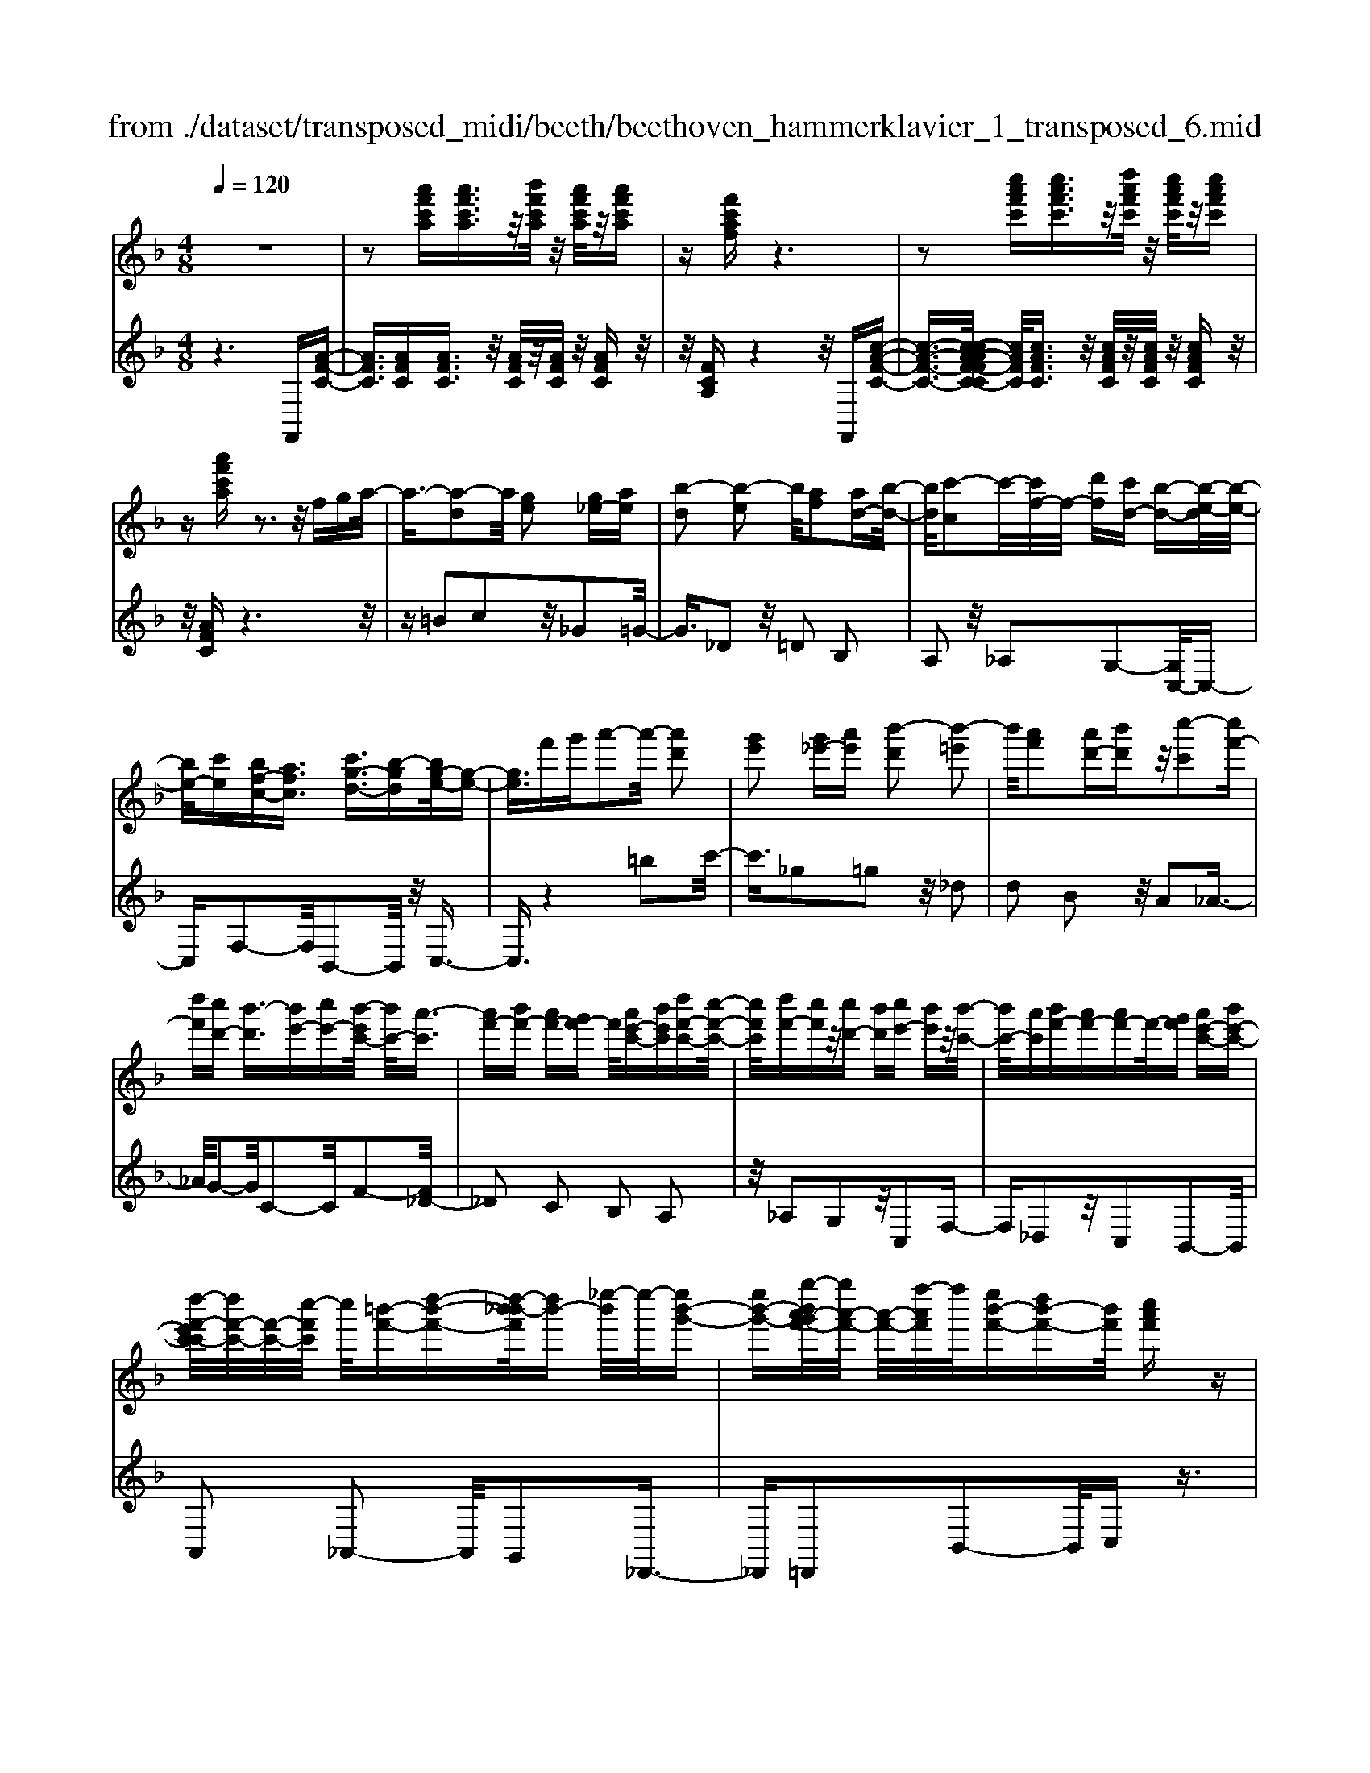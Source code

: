 X: 1
T: from ./dataset/transposed_midi/beeth/beethoven_hammerklavier_1_transposed_6.mid
M: 4/8
L: 1/16
Q:1/4=120
K:F % 1 flats
V:1
%%MIDI program 0
z8| \
z2 [a'f'c'a][a'f'c'a]3/2z/2[b'f'c'a]/2z/2 [a'f'c'a]/2z/2[a'f'c'a]| \
z[f'c'af] z6| \
z2 [c''a'f'c'][c''a'f'c']3/2z/2[d''a'f'c']/2z/2 [c''a'f'c']/2z/2[c''a'f'c']|
z[a'f'c'a] z3z/2fga/2-| \
a3/2-[a-d]2a/2 [ge]2 [g_e-][ae]| \
[b-d]2 [b-e]2 b/2[af]2[ad-][b-d-]/2| \
[bd]/2[c'-c]2c'/2-[c'f-]/2f/2- [d'f][c'd-] [b-d-][b-e-d]/2[b-e-]/2|
[be-]/2[c'e][bf-c-][afc]3/2 [c'g-d-]3/2[b-gd][bg-e-]/2[g-e-]| \
[ge]3/2f'g'a'2-a'/2- [a'd']2| \
[g'e']2 [g'_e'-][a'e'] [b'-d']2 [b'-=e']2| \
b'/2[a'f']2[a'd'-][b'd']z/2[c''-c']2[c''f'-]|
[d''f'][c''d'-] [b'-d']3/2[b'e'-][c''e'-][b'-e'c'-]/2 [b'c'-]/2[a'-c']3/2| \
[a'f'-][b'f'-] [a'f'-][g'f'-] f'/2[a'e'-c'-][b'e'c'][d''f'-c'-][c''-f'-c'-]/2| \
[c''f'c']/2[d''f'-][c''f']z/2[c''d'-] [b'd'][c''e'-] [b'e']z/2[b'-c'-]/2| \
[b'c'-]/2[a'c'][b'f'-][a'f'-][a'f'-]f'/2-[g'f'] [a'e'-c'-][b'e'-c'-]|
[d''-f'-e'c'-c']/2[d''f'-c'-]/2[f'-c'-]/2[c''-f'c']/2 c''/2[=b'-f'-][d''-b'-f'-][d''-b'_b'-f']/2[d''b'-] [_e''-b']/2e''/2-[e''b'-g'-]| \
[e''b'-g'-][g''-b'a'-g'f'-]/2[g''a'-f'-]/2 [a'-f'-]/2[f''-a'f']/2f''/2[e''b'-f'-][d''b'-f'-][b'f']/2 [c''a'f']z| \
z/2[e''c''g'e']z3/2[f''-c''-a'-f'-]4[f''c''a'f'-f'a-f-]/2[f'-a-f-]/2| \
[f'-a-f-]3[f'af]/2[a'c'a]/2 z3/2[f'af]/2 z3/2[a'c'a]/2|
z2 [g'bg]/2z2[b'-d'-b-]3[b'-d'-b-]/2| \
[b'-d'-b-]/2[b'g'-d'b-bg-]/2[g'bg]4[b'd'b]/2z3/2[_a'=ba]/2z/2| \
z[b'_d'b]/2z2[a'c'a]/2 z3/2[c''-_e'-c'-]2[c''-e'-c'-]/2| \
[c''_e'c']2 [a'-c'-a-]4 [a'c'a]/2[c''e'c']/2z|
z/2[a'_d'a]/2z3/2[c''_e'c']/2z3/2[b'=d'b]/2z2[d''-f'-d'-]| \
[d''-f'-d'-]3[d''f'd']/2[b'-f'-d'-b-]4[b'f'd'b]/2| \
[d''f'd']/2z3/2 [=b'f'b]/2z3/2 [_d''f'd']/2z3/2 [c''f'c']/2z3/2| \
z/2[_e''f'e']/2z3/2[_d''f'd']/2z3/2[e''f'e']/2z3/2[=d''f'd']/2z|
z[f''d''b'f']/2z3/2[_e''e']/2z3/2[f''f']/2z3/2[=e''e']/2z/2| \
z3/2[g''g']z[f''f']z[d''d']z[c''-c'-]/2| \
[c''c']/2z3/2 [b'b]z [a'a]z [g'g]z| \
[f'f]z3/2[d'd]z[c'c]z[bB]z/2|
z/2[aA]z3/2[gG] z[fF] z[dD]| \
z[cC] z3/2e2c2g/2-| \
g3/2z/2 c2 c'2 c2| \
z/2e'2c2g'2z/2c-|
c3/2c''2-c''/2 c2- c/2c''3/2-| \
c''c3- c/2c''3-c''/2-| \
c''4- c''3/2z2z/2| \
z2 [a'f'c'a][a'f'c'a]2[b'f'c'a]/2z/2 [a'f'c'a]/2z/2[a'f'c'a]|
z[f'c'af] z6| \
z2 [a'f'c'a]a'2[a'e'_d'a]/2z/2 [a'e'd'a]/2z/2[a'e'd'a]| \
z[a'e'_d'a] z6| \
z3/2[ae_d]z3[aed]z3/2|
z3/2[ae_d]z3z/2 [aed]z| \
z2 [_d'age]z3 [d'age]z| \
z2 z/2[e'_d'ge]z3[g'e'd'g]z/2| \
z3[_d''g'e'd'] z3z/2[e''-g'-e'-]/2|
[e''g'e']/2z3z/2 [g''e''g']z3| \
z/2[g''e''_d''g']z[g''e''d''g']z3/2[g'e'] [_g'_e'][=g'-=e'-]| \
[g'e'][e_d] [f=d]z/2[e_d]2[g'e'][_g'_e'][=g'-=e'-]/2| \
[g'e']3/2z/2 _d''e'' g''a'' g''_g''|
z/2g''a''=b''g''e''_g''z/2=g''| \
e''_d'' =d''e'' _d''z/2g'a'=b'/2-| \
=b'/2g'e'_g'=g'z/2e' _d'=d'| \
e'_d' [age]2 z2 z/2_g''=g''/2-|
g''/2_g''e''g''z/2 =g''a'' _g''d''| \
e''_g'' z/2d''a'_d''=d''a'g'/2-| \
_g'/2z/2=g' a'_g' d'e' g'd'| \
z/2a_d'=d'_gdez/2g|
d[e_dA]2=b' a'z/2b'a'g'/2-| \
g'/2=b'g'z/2_g' e'=g' e'd'| \
_d'z/2e'=bagbz/2g| \
_ge =ge dz/2_deg/2-|
g/2_ge=gz/2 [dA]2 a''g''| \
a''z/2g''_g''a''g''e''d''z/2| \
_g''g' e'd' g'a z/2=g_g/2-| \
_g/2ag'e'd'z/2g' a'=g'|
_g'=g' z/2=b'2[_d''-a'-e'-]2[d''a'e']/2[=d''-a'-d'-]| \
[d''a'd']3/2z6z/2| \
z3[e-_d-]2[ed]/2[_g=d]z3/2| \
[d''_g'][_d''e'] [=d''-g'-]2 [d''g']/2[=b'-g'-d'-]2[b'g'd']/2[a'-e'-_d'-]|
[a'e'_d']3/2[_a'=d'=b]3[b'-d'-]2[b'd']/2[=a'-_d'-]| \
[a'_d']3/2[a'-d'-]2[a'd']/2 [a'=d']z/2[g'e']_g'3/2-| \
_g'[d''d'-] d'3/2-[=b'd']z3/2 [=g''g'][e''b']| \
z/2_d''2-d''/2[a''-a'-]2[a''a'-]/2[_g''a']z3/2|
d''_d'' =d''2- d''/2=b'2-b'/2g'-| \
g'3/2z/2 [_g'-_d'-]2 [g'd']/2[g'-d'-]2[g'-d']/2[g'-e']| \
[_g'-d'][g'-d'-]2[g'd']/2[=b'-f'-d'-]2[b'f'd'-]/2 [e'-d'-]2| \
[e'-d']/2[e'-d'][e'-c']e'/2-[e'c'-]2[a'-_e'-c'-c']/2[a'e'c'-]2[d'-c'-]/2|
[d'-c']2 [d'-c'][d'-=b] d'/2-[d'b-]2b/2[_a'-d'-b-]| \
[_a'd'=b-]3/2[_d'-b-]2[d'-b-b]/2 [d'-b]/2d'/2-[d'-_b] [d'-=a-]2| \
[_d'a]/2[_g'-c'-a-]2[g'c'a]/2[c'a-] [=b-a]3/2[b_a-][e'a-]a/2| \
[bg-][a-g-] [a-g_g-]/2[ag-][d'g]az/2 a'_a'|
g'z/2e'_d'baz/2 _ag| \
ez/2_d[=d-B][d-A]d/2[=bd-] [ad]3/2a/2-| \
a/2a'_a'z/2g' e'_d' z/2b=a/2-| \
a/2_az/2 ge _dz/2[=d-B][d-=A][=b-d-d]/2|
[=bd-]/2d/2-[ad] az/2[d'_g][g'a]z/2 [e'=g][d'-_g]| \
[d'-b]d'/2-[d'-=b][d'-_g]d'/2- [d'-f][d'-_b] [d'-=b]d'/2-[d'-f-]/2| \
[d'f]/2ez/2 _a=a  (3a'2a'2a''2| \
_a''g'' e''z/2_d''b'=a'_a'z/2|
g'e' _d'z/2[=d'-b][d'-a][=b'-d'-d']/2 [b'd'-]/2d'/2-[a'd']| \
a'z/2a''_a''g''z/2e'' _d''b'| \
z/2a'_a'g'z/2 e'_d' [=d'-b]d'/2-[d'-=a-]/2| \
[d'a]/2[=b'd'-][a'd'-]d'/2a' [d'_g]z/2[g'a][e'=g][d'-_g-]/2|
[d'-_g]/2d'/2-[d'-b] [d'-=b][d'-g] d'/2-[d'-f][d'-_b][d'-=b]d'/2-| \
[d'f][_d'-e] [d'-a]d'/2[=d'-d][d'g]3/2 d'[g'=b]| \
[=b'd']z/2[a'c'][g'-b][g'-_e']g'/2-[g'-=e'] [g'-_b]g'/2-[g'-b-]/2| \
[g'-b]/2[g'-_e'][g'-=e']g'/2-[g'b] [_g'-a][g'-d'] g'/2[=g'-g][g'-c'-]/2|
[g'c']g' [c''e'][e''g'] z/2[d''f'][c''-_e'][c''-c']c''/2-| \
[c''-_e'][c''-d']3/2[c''-e'][c''-_a'][c''-=a'][c''-e']c''/2[=b'-d']| \
[=b'-_g']b'/2-[b'-=g'][b'-d']3/2 [b'-g'-]2 [b'g']/2[b'-g'-d'-b-]3/2| \
[=b'g'd'b][a'-_g'-]2[a'g']/2[b'=g'][c''a'][d''b']z3/2|
[=b'g']z6z| \
z3/2[=b'-g'-d'-b-]2[b'g'd'b]/2 [a'-_g'-]2 [a'g']/2[b'=g'][c''-a'-]/2| \
[c''a']/2[d''=b']z3/2[d''-b'-e'-d'-]2[d''b'e'd']/2z2z/2| \
[d''-=b'-_a'-d'-]2 [d''b'a'd']/2z2[d''-=a'-_g'-d'-]2[d''a'g'd']/2z|
z3/2[d''-_a'-e'-d'-]2[d''-d''=a'-_a'_g'-e'd'-d']/2 [d''=a'g'd']4| \
[a'-_g'-d'-]6 [a'g'd']/2[g'-d'-a-]3/2| \
[_g'd'a]/2z/2a _d'=d' g'_a' z/2=a'=b'/2-| \
=b'/2a'_d''=d''z/2 e''d'' f''_g''|
z/2g''_g''a''2-a''/2[=g'e'a]3| \
[_g'-d'-a-]8| \
[_g'-d'-a-][=g'-_g'd'-d'a]/2[=g'd']4z/2 [b'-g'-d'-]2| \
[b'-g'-d'-]2 [b'g'd']/2[d''-a'-d'-]4[d''-a'd'-]/2[d''-_g'-d'-]|
[d''-_g'-d'-]3[d''g'd']/2[b'-=g'-d'-]4[b'g'd']/2| \
[g'-d'-]4 [g'd']/2z/2[f'-d'-]3| \
[f'd'-]3/2[_g'-d'-]4[g'd']/2 [a'-_d'-]2| \
[a'-_d'-]2 [a'd']/2[g'-e'-]2[g'-e'-]/2[g'e'a-] [e'd'a-][_g'-=d'-a-a]/2[g'-d'a-]/2|
[_g'-e'a-][g'-d'-a]/2[g'-e'-d']/2 [g'-e']/2[g'-d'][g'-e'-]/2 [g'-e'd'-]/2[g'-d']/2[g'-e'-]/2[g'-e'd'-]/2 [g'-d']/2[g'-e'-]/2[g'-e'd'-]/2[g'-d']/2| \
[_g'e'-]/2[=g'-e'd'-]/2[g'-d']/2[g'-e']/2 [g'-d']/2g'/2-[g'-e']/2[g'-d']/2 g'/2-[g'e']/2[=b'-d']/2b'/2- [b'-e'-]/2[b'-e'd'-]/2[b'-d']/2[b'-e'-]/2| \
[=b'-e'd'-]/2[b'-d']/2[b'e'-]/2e'/2 [d''-d'-]/2[d''-e'-d']/2[d''-e']/2[d''-d'-]/2 [d''-e'-d']/2[d''-e']/2[d''-d']/2[d''-e'][d''-d']/2[d''-e']/2d''/2-| \
[d''-d'-]/2[d''-e'-d']/2[d''-e']/2[d''-d'-]/2 [d''-e'-d']/2[d''e']/2[=b'-d'] [b'-e']/2[b'-d'][b'-e']/2 [b'-d']/2b'/2-[b'e'-]/2[g'-e'd'-]/2|
[g'-d']/2[g'-e']/2[g'-d'] [g'-e'-]/2[g'-e'd'-]/2[g'-d']/2[g'e'-]/2 [f'-e'd'-]/2[f'-d']/2[f'-e'-]/2[f'-e'd'-]/2 [f'd']/2[_g'-e'][g'-d'-]/2| \
[_g'-e'-d']/2[g'-e']/2[g'-d'-]/2[g'-e'd']/2 g'/2-[g'd'-]/2[a'-e'-d']/2[a'-e']/2 [a'-d'-]/2[a'-e'-d']/2[a'e']/2a'/2- [=b'a']/2z/2a'/2-[b'-a'a-]/2| \
[=b'a-]/2[a'a-]/2[b'a]/2z/2 a'/2-[b'a']/2z/2a'/2- [a'_a'-]/2a'/2z/2=a'[a''_g''c''a']z/2| \
z/2[a''-_g''-c''-a'-]4[a''g''c''a']/2[=g''c''a'g'] z[_g''c''a'g']|
z3/2[g''c''a'g']z[a''c''a']z[_g''=b'a'g']z3/2| \
[g''=b'g']z [_g''b'a'g']z [=g''b'g']z [e''b'g'e']z| \
z/2[d''=b'e']z[d''_a'e']z[_d''g'e']z[e''g'e']z/2| \
z[d''_g'd'] z[a'g'a] z[_d''=g'd'] z[e''d''g'e']|
z[d''_g'd'] z3/2[a'g'a]z[_d''=g'd']z[e''-d''-g'-e'-]/2| \
[e''_d''g'e']/2z=d'd''aa'_d'd''e'/2-| \
e'/2e''d'd''aa'_d'z/2d''| \
e'e'' [d''d']3/2z3[e''-e'-]3/2|
[e''e']/2z3[f''-f'-]4[f''-f'-]/2| \
[f''-f'-]4 [f''f']/2z3z/2| \
z8| \
z8|
zF f4 f-[f-f]/2f/2-| \
f3/2z6z/2| \
z8| \
z[a'f'c'a] [a'f'c'a]3/2z/2 [b'f'c'a]/2[a'f'c'a]/2z [a'f'c'a]z|
[f'c'af]z6z| \
z[c''a'f'c'] [c''a'f'c']3/2z/2 [d''a'f'c']/2z/2[c''a'f'c']/2z/2 [c''a'f'c']z| \
[a'f'c'a]z3 z/2fga3/2-| \
a/2-[a-d]2a/2[ge]2[g_e-] [ae][b-d-]|
[b-d][b-e]2b/2[af]2[ad-][bd][c'-c-]/2| \
[c'-c]3/2c'/2- [c'f-]/2f/2-[d'f] [c'd-][b-d]3/2[be-][c'-e-]/2| \
[c'e-]/2[b-f-ec-]/2[bf-c-]/2[f-c-]/2 [a-fc][c'-ag-d-]/2[c'g-d-][b-gd]b/2 [g-e-]2| \
[g-e-]/2[f'-ge]/2f'/2z/2 g'a'2-[a'-d']2[a'g'-e'-]/2[g'-e'-]/2|
[g'e']z/2[g'_e'-][a'e'][b'-d']2[b'-=e']2b'/2| \
[a'f']2 [a'd'-][b'd'] [c''-c']2 c''/2-[c''f'-]/2f'/2-[d''-f'-]/2| \
[d''f']/2[c''d'-][b'-d'-][b'-e'-d']/2[b'e'-] [c''e'][b'c'-] [a'-c']3/2[a'-f'-]/2| \
[a'f'-]/2[b'f'-][a'f'-][g'f'-][a'-f'e'-c'-]/2 [a'e'-c'-]/2[e'-c'-]/2[b'-e'c']/2b'/2 [d''f'-c'-][c''f'c']|
[d''f'-][c''f'] z/2[c''d'-][b'd'][c''e'-][b'e'][b'c'-]c'/2-| \
[a'-c']/2a'/2[b'f'-] [a'f'-][a'f'-] [g'f'-]f'/2[a'e'-c'-][b'e'-c'-][d''-f'-e'c'-c']/2| \
[d''f'-c'-]/2[c''f'c']z/2 [=b'-f'-][d''-b'-f'-] [d''-b'_b'-f']/2[d''-b'-]/2[_e''-d''b'-]/2[e''-b']/2 e''/2-[e''b'-g'-]/2[b'-g'-]/2[=e''-b'-g'-]/2| \
[e''b'-g'-]/2[g''-b'a'-g'f'-]/2[g''a'-f'-]/2[f''a'f']z/2[e''b'-f'-] [d''b'-f'-][c''-b'a'-f'-f']/2[c''a'f']/2 z3/2[e''-c''-g'-e'-]/2|
[e''c''g'e']/2z3/2 [f''-c''-a'-f'-]4 [f''c''a'f']/2[f'-a-f-]3/2| \
[f'af]3[a'c'a]/2z3/2[f'af]/2z3/2[a'c'a]/2z/2| \
z[g'bg]/2z2[b'-d'-b-]4[b'd'b]/2| \
[g'-b-g-]4 [g'bg]/2[b'd'b]/2z3/2[_a'=ba]/2z|
z/2[b'_d'b]/2z3/2[a'c'a]/2z2[c''-_e'-c'-]3| \
[c''_e'c']3/2[a'-c'-a-]4[a'c'a]/2 [c''e'c']/2z3/2| \
[a'_d'a]/2z3/2 [c''_e'c']/2z3/2 [b'=d'b]/2z2[d''-f'-d'-]3/2| \
[d''f'd']3[b'-f'-d'-b-]4[b'f'd'b]/2[d''f'd']/2|
z3/2[=b'f'b]/2 z3/2[_d''f'd']/2 z3/2[c''f'c']/2 z2| \
[_e''f'e']/2z3/2 [_d''f'd']/2z3/2 [e''f'e']/2z3/2 [=d''f'd']/2z3/2| \
z/2[f''d''b'f']/2z3/2[_e''e']/2z3/2[f''f']/2z3/2[=e''e']/2z| \
z[g''g'] z[f''f'] z[d''d'] z[c''c']|
z3/2[b'b]z[a'a]z[g'g]z[f'-f-]/2| \
[f'f]/2z3/2 [d'd]z [c'c]z [bB]z| \
[aA]z3/2[gG]z[fF]z[dD]z/2| \
z/2[cC]z3/2e2c2g-|
gz/2c2c'2c2z/2| \
e'2 c2 g'2 z/2c3/2-| \
cc''2-c''/2c2-c/2 c''2-| \
c''/2c3-c/2 c''4-|
c''4- c''z3| \
z3/2[a'f'c'a][a'f'c'a]2[b'f'c'a]/2z/2[a'f'c'a]/2 z/2[a'f'c'a]z/2| \
z/2[f'c'af]z6z/2| \
z3/2[a'f'c'a]a'2[a'e'_d'a]/2z/2[a'e'd'a]/2 z/2[a'e'd'a]z/2|
z/2[a'e'_d'a]z6z/2| \
z[ae_d] z3[aed] z2| \
z[ae_d] z3z/2[aed]z3/2| \
z3/2[_d'age]z3[d'age]z3/2|
z2 [e'_d'ge]z3 z/2[g'e'd'g]z/2| \
z2 z/2[_d''g'e'd']z3z/2[e''g'e']| \
z3z/2[g''e''g']z3z/2| \
[g''e''_d''g']z [g''e''d''g']z3/2[g'e'][_g'_e'][=g'-=e'-]3/2|
[g'e']/2[e_d][f=d]z/2[e_d]2[g'e'] [_g'_e'][=g'-=e'-]| \
[g'e']z/2_d''e''g''a''g''_g''z/2| \
g''a'' =b''g'' e''_g'' =g''z/2e''/2-| \
e''/2_d''=d''e''_d''g'z/2 a'=b'|
g'e' _g'=g' e'z/2_d'=d'e'/2-| \
e'/2_d'[age]2z2z/2 _g''=g''| \
_g''e'' g''z/2=g''a''_g''d''e''/2-| \
e''/2_g''z/2 d''a' _d''=d'' a'g'|
z/2g'a'_g'd'e'g'd'z/2| \
a_d' =d'_g de z/2gd/2-| \
d/2[e_dA]2=b'z/2 a'b' a'g'| \
=b'z/2g'_g'e'=g'e'd'z/2|
_d'e' =ba gb z/2g_g/2-| \
_g/2e=gez/2 d_d eg| \
_ge z/2=g[d-A-]2[a''-dA]/2 a''/2g''z/2| \
a''g'' _g''a'' g''z/2e''d''g''/2-|
_g''/2g'e'd'z/2 g'a =g_g| \
az/2_g'e'd'g'a'=g'z/2| \
_g'=g' =b'2- b'/2[_d''-a'-e'-]2[d''a'e']/2[=d''-a'-d'-]| \
[d''a'd']3/2z6z/2|
z3[e-_d-]2[ed]/2[_g=d]z3/2| \
[d''_g'][_d''e'] [=d''-g'-]2 [d''g']/2[=b'-g'-d'-]2[b'g'd']/2[a'-e'-_d'-]| \
[a'e'_d']3/2[_a'=d'=b]3[b'-d'-]2[b'd']/2[=a'-_d'-]| \
[a'_d']3/2[a'-d'-]2[a'd']/2 z/2[a'=d'][g'e']_g'3/2-|
_g'[d''d'-] d'3/2-[=b'd']z3/2 [=g''g'][e''b']| \
z/2_d''2-d''/2[a''-a'-]2[a''a'-]/2[_g''a']z3/2| \
d''_d'' =d''2- d''/2=b'2-b'/2z/2g'/2-| \
g'2 [_g'-_d'-]2 [g'd']/2[g'-d'-]2[g'-d']/2[g'-e']|
[_g'-d'][g'-d'-]2[g'd']/2[=b'-f'-d'-]2[b'f'd'-]/2 [e'-d'-]2| \
[e'-d']/2[e'-d'][e'-c']e'/2-[e'c'-]2[a'-_e'-c'-c']/2[a'e'c'-]2[d'-c'-]/2| \
[d'-c']2 [d'-c'][d'-=b] d'/2-[d'b-]2b/2[_a'-d'-b-]| \
[_a'd'=b-]3/2[_d'-b-]2[d'-b-b]/2 [d'-b]/2d'/2-[d'-_b] [d'-=a-]2|
[_d'a]/2[_g'-c'-a-]2[g'c'a]/2[c'a-] [=b-a]3/2[b_a-][e'a-]a/2| \
[bg-][a-g-] [a-g_g-]/2[ag-][d'g]az/2 a'_a'| \
g'z/2e'_d'baz/2 _ag| \
ez/2_d[=d-B][d-A]d/2[=bd-] [ad]3/2a/2-|
a/2a'_a'z/2g' e'_d' z/2b=a/2-| \
a/2_az/2 ge _dz/2[=d-B][d-=A][=b-d-d]/2| \
[=bd-]/2d/2-[ad] az/2[d'_g][g'a]z/2 [e'=g][d'-_g]| \
[d'-b]d'/2-[d'-=b][d'-_g]d'/2- [d'-f][d'-_b] [d'-=b]d'/2-[d'-f-]/2|
[d'f]/2ez/2 _a=a  (3a'2a'2a''2| \
_a''g'' e''_d'' z/2b'=a'_a'z/2| \
g'e' _d'z/2[=d'-b][d'-a][=b'-d'-d']/2 [b'd'-]/2d'/2-[a'-d']| \
[a'-a']/2a'/2z/2a''_a''g''z/2e'' _d''b'|
z/2a'_a'g'z/2 e'_d' [=d'-b]d'/2-[d'-=a-]/2| \
[d'a]/2[=b'd'-][a'd'-]d'/2a' [d'_g]z/2[g'a][e'=g][d'-_g-]/2| \
[d'-_g]/2d'/2-[d'-b] [d'-=b][d'-g] d'/2-[d'-f][d'-_b][d'-=b]d'/2-| \
[d'f][_d'-e] [d'-a]d'/2[=d'-d][d'g]3/2 d'[g'=b]|
[=b'd']z/2[a'c'][g'-b][g'-_e']g'/2-[g'-=e'] [g'-_b]3/2[g'-b-]/2| \
[g'-b]/2[g'-_e'][g'-=e']g'/2-[g'b] [_g'-a][g'-d'] g'/2[=g'-g][g'-c'-]/2| \
[g'c']g' [c''e'][e''g'] z/2[d''f'][c''-_e'][c''-c']c''/2-| \
[c''-_e'][c''-d']3/2[c''-e'][c''-_a'][c''-=a'][c''-e']c''/2[=b'-d']|
[=b'-_g']b'/2-[b'-=g'][b'-d']3/2 [b'-g'-]2 [b'g']/2[b'-g'-d'-b-]3/2| \
[=b'g'd'b][a'-_g'-]2[a'g']/2[b'=g'][c''a'][d''b']z3/2| \
[=b'g']z6z| \
z3/2[=b'-g'-d'-b-]2[b'g'd'b]/2 [a'-_g'-]2 [a'g']/2[b'=g'][c''-a'-]/2|
[c''a']/2[d''=b']z3/2[d''-b'-e'-d'-]2[d''b'e'd']/2z2z/2| \
[d''-=b'-_a'-d'-]2 [d''b'a'd']/2z2[d''-=a'-_g'-d'-]2[d''a'g'd']/2z| \
z3/2[d''-_a'-e'-d'-]2[d''-d''=a'-_a'_g'-e'd'-d']/2 [d''=a'g'd']4| \
[a'-_g'-d'-]6 [a'g'd']/2[g'-d'-a-]3/2|
[_g'd'a]/2z/2a _d'=d' g'_a' z/2=a'=b'/2-| \
=b'/2a'_d''=d''z/2 e''d'' f''_g''| \
z/2g''_g''a''2-a''/2[=g'e'a]3| \
[_g'-d'-a-]8|
[_g'-d'-a-][=g'-_g'd'-d'a]/2[=g'd']4z/2 [b'-g'-d'-]2| \
[b'-g'-d'-]2 [b'g'd']/2[d''-a'-d'-]4[d''-a'd'-]/2[d''-_g'-d'-]| \
[d''-_g'-d'-]3[d''g'd']/2[b'-=g'-d'-]4[b'g'd']/2| \
[g'-d'-]4 [g'd']/2z/2[f'-d'-]3|
[f'd'-]3/2[_g'-d'-]4[g'd']/2 [a'-_d'-]2| \
[a'-_d'-]2 [a'd']/2[g'-e'-]2[g'-e'-]/2[g'e'a-] [e'd'a-][_g'-=d'-a-a]/2[g'-d'a-]/2| \
[_g'-e'a-][g'-d'-a]/2[g'-d']/2 [g'-e'-]/2[g'-e'd'-]/2[g'-d']/2[g'-e'-]/2 [g'-e'd'-]/2[g'-d']/2[g'-e'-]/2[g'-e'd'-]/2 [g'-d']/2[g'-e'-]/2[g'-e'd'-]/2[g'-d']/2| \
[_g'e'-]/2[=g'-e'd'-]/2[g'-d']/2[g'-e']/2 [g'-d']/2g'/2-[g'-e']/2[g'-d']/2 g'/2-[g'e']/2[=b'-d']/2b'/2- [b'-e'-]/2[b'-e'd'-]/2[b'-d']/2[b'-e'-]/2|
[=b'-e'd'-]/2[b'-d']/2[b'e'-]/2e'/2 [d''-d'-]/2[d''-e'-d']/2[d''-e']/2[d''-d'-]/2 [d''-e'-d']/2[d''-e']/2[d''-d']/2[d''-e']/2 d''/2-[d''-d']/2[d''-e']/2d''/2-| \
[d''-d'-]/2[d''-e'-d']/2[d''-e']/2[d''-d'-]/2 [d''-e'-d']/2[d''e']/2[=b'-d'] [b'-e'-]/2[b'-e'd'-]/2[b'-d']/2[b'-e'-]/2 [b'-e'd']/2b'/2-[b'e'-]/2[g'-e'd'-]/2| \
[g'-d']/2[g'-e']/2[g'-d'] [g'-e'-]/2[g'-e'd'-]/2[g'-d']/2[g'e'-]/2 [f'-e'd'-]/2[f'-d']/2[f'-e'-]/2[f'-e'd'-]/2 [f'd']/2[_g'-e'][g'-d'-]/2| \
[_g'-e'-d']/2[g'-e']/2[g'-d'-]/2[g'-e'-d']/2 [g'-e']/2[g'd']/2[a'-e'] [a'-d'-]/2[a'-e'-d']/2[a'e']/2a'/2- [=b'a']/2z/2a'/2-[b'a'a-]/2|
a/2-[a'a-]/2[=b'-a]/2b'/2 a'/2-[b'a']/2z/2a'/2- [a'_a'-]/2a'/2z/2=a'[a''_g''c''a']z/2| \
z/2[a''-_g''-c''-a'-]4[a''g''c''a']/2[=g''c''a'g'] z[_g''c''a'g']| \
z3/2[g''c''a'g']z[a''c''a']z[_g''=b'a'g']z3/2| \
[g''=b'g']z [_g''b'a'g']z [=g''b'g']z [e''b'g'e']z|
z/2[d''=b'e']z[d''_a'e']z[_d''g'e']z[e''g'e']z/2| \
z[d''_g'd'] z[a'g'a] z[_d''=g'd'] z[e''d''g'e']| \
z[d''_g'd'] z3/2[a'g'a]z[_d''=g'd']z[e''-d''-g'-e'-]/2| \
[e''_d''g'e']/2z=d'd''aa'_d'd''e'/2-|
e'/2e''d'd''az/2a' _d'd''| \
e'e'' [d''d']2 z3[e''-e'-]| \
[e''e']z3 [_g''-g'-]4| \
[_g''-g'-]6 [g''g']z/2[g''-g'-]/2|
[_g''g']3/2z3[=g''-g'-]2[g''g']/2z| \
z3[a''-a'-]4[a''-a'-]| \
[a''-a'-]6 [a''a']3/2[a'd'a]/2| \
z3/2[a'd'a]4[g'd'b]z3/2|
[_g'd'c']z [=g'd'b]z [a'd'a]z [_g'd'c']z| \
[b'd'b]/2z3/2 [b'd'b]4 z/2[a'd'c'a]z/2| \
z/2[g'd'b]z[a'd'c'a]z[b'd'b]z[g'd'b]z/2| \
z[c''_e'c']/2z3/2[c''e'c']4[b'd'b]|
z3/2[a'c'a]z[b'd'b]z[c''_e'c']z[a'-f'-c'-a-]/2| \
[a'f'c'a]/2z3/2 [d''b'd']2 z2 z/2[_e''-c''-e'-]3/2| \
[_e''c''e']/2z3z/2 [f''-d''-f'-]4| \
[f''-d''-f'-]6 [f''d''f'][d-B-]|
[dB]/2z3[_ec]3/2z3| \
[f-d-]8| \
[fd]z6z| \
z8|
z4 z3/2B,B3/2-| \
B2 z/2BB2-B/2 z2| \
z8| \
F,2<B,2 B,z/2B,2C/2-|
C/2B,B,zG,z3/2 G,2-| \
G,2- [_E-G,]/2E/2z ED z/2Cz/2| \
z/2CB,A,2z2z/2A,-| \
A,3F zF _Ez/2D/2-|
D/2zDC=B,2z2z/2| \
=B,4 Gz G/2z/2F| \
_Ez3/2EDCzC/2z/2D/2-| \
D/2_EzEFz/2D zD|
CB,2z cz/2f2-f/2-| \
f/2ff2gffz3/2| \
dz d4- d/2bz/2| \
z/2bagzgfz/2e-|
ez2e4z/2c'/2-| \
c'/2zc'bazagz/2| \
_g2 z2 g4| \
d'z3/2d'c'bzba/2-|
a/2gzgfz/2_e ze| \
dc zc d_e2z/2f/2-| \
f3/2[fd-B]2ddd2z/2| \
_e[fd] [b-d]2 [bB-][bB] z/2[b-B-]3/2|
[bB-]/2[c'B-][bB-][b-B-B]/2[bB]/2zg3/2- [gf-]/2f/2[g-_e]| \
g-[g-_e] [g-d][e'-gc-]/2[e'c-]/2 ce' d'z/2[c'-c-]/2| \
[c'c-]/2c-[c'c-][bc]azagz/2| \
[a-f]a- [a-f][a-_e] [f'-ad-]/2[f'd-]/2d f'e'|
z/2[d'd-]d-[d'd-][c'd-][=bd-]2[dB-]/2B-| \
=B/2z/2c2[d-G] [dF][_e-E] e-[e-c]| \
_e/2-[e-B][e-A]e[=e-A][eG][fF-]Fd'/2-| \
d'/2c'z/2 bz ba g2-|
[g-G]2 g/2-[gc-]2[_ac]2[=ac]z/2| \
z/2[bd][ac][gB]z3/2[_gA] d[b-=g-]| \
[bg]2 [bg][bg]2z/2[c'a][bg][b-g-]/2| \
[bg]/2z[g_e]z[g-e-]4[ge]/2|
[_e'c']z [e'c'][d'b] [c'_a]z [c'a][bg]| \
z/2[_af]2z2[a-f-]3[a-f-]/2| \
[_af]/2z/2[f'd'] z[f'd'] [_e'c'][d'=b] z[d'b]| \
[c'a][=bg]2z2z/2[c'-g-]2[c'-g-]/2|
[c'g]3/2[g'_e']z3/2 [g'e']/2z/2[f'd'] [e'c']z| \
[f'd'][_e'c'] [d'b]z [c''e'][b'd'] [a'c']z| \
z/2[b'd'][a'c'][g'b]z[f'd'][g'_e'][_a'f']z/2| \
z/2[_e'c'][f'd'][g'e']z3/2[bg-] [c'g][d'-_g-]|
[d'_g]z [ag][g'-d'-]4[g'-d'-]| \
[_g'd']2 [ag][g'-d'-]4[g'-d'-]| \
[_g'd'][b'g'-d'-] [a'g'd'][d''a'-g'-] [c''a'g']z2[d'a-g-]| \
[c'a_g]z2[dA-G-] [cAG]z2[d'a-g-]|
[c'a_g]z2[b'-=g'-d'-]4[b'-g'-d'-]| \
[b'g'd']2 [d'-b-][b'-g'-d'-b-]4[b'-g'-d'-b-]| \
[b'g'd'b][c''g'-d'-] [b'g'd'][_e''b'-g'-] [d''b'g']z2[e'b-g-]| \
[d'bg]z2[_eB-G-] [dBG]z2[e'b-g-]|
[d'bg]z2[c''-a'-c'-]4[c''-a'-c'-]| \
[c''a'c']2 [c'a][c''-a'-]3 [c''-a'-c'][c''-a'-f'-]| \
[c''a'f'][d''a'-f'-] [c''a'f'][f''c''-a'-] [_e''c''a']z2[f'c'-a-]| \
[_e'c'a]z2[fc-A-] [ecA]z2[f'c'-a-]|
[_e'c'a]z2[d''-b'-]4[d''-b'-]| \
[d''b']2 [f'd'][d''-b'-]3 [d''-b'-d'][d''-b'-g'-]| \
[d''b'g']z [e'_d'][e''-d''-]4[e''-d''-]| \
[e''_d'']2 [e'd'][e''-d''-]3 [e''-d''-e'][e''-d''-d''-a'-]|
[e''_d''d''a']z [_g'_e'][g''-e''-c''-a'-g'-]4[g''-e''-c''-a'-g'-]| \
[_g''_e''c''a'g']2 [g'e'][g''-e''-c''-a'-g'-]4[g''-e''-c''-a'-g'-]| \
[_g''_e''c''a'g']2 [_a'f'd'=b][a''-f''-d''-b'-]4[a''-f''-d''-b'-]| \
[_a''f''d''=b']2 [a'f'd'b][a''-f''-d''-b'-]4[a''-f''-d''-b'-]|
[_a''-f''-d''-=b'-]2 [a''f''d''b']/2[=a'e'_d']3/2 [a''e''d''a']3a'| \
a''3a2<a'2a| \
a'3z/2a2<a'2a/2-| \
a/2a'3z/2 aa'3-|
a'/2aa'3-a'/2b3/2b'3/2-| \
b'3-[b'-b-]4[b'b]/2[=b'-b-]/2| \
[=b'b-]4 b/2-[d'-b-]3[d'-b-]/2| \
[d'=b][_g'-_d'-]4[g'-d']/2[g'-_b-]2[g'-b-]/2|
[_g'b]2 [d'-=b-g-]4 [d'bg]/2[b-g-]3/2| \
[=b_g]3a4-a/2_b/2-| \
b4 _d'4-| \
_d'/2=b2_a2-a/2_b2=A-|
AB4-B/2_d2-d/2-| \
_d2 =B2- B/2_A2-A/2[_b_g]| \
=b_b ab z/2=b_d'c'z/2| \
_e'_d' c'd' =b_b z/2=b_a/2-|
_a/2[b-B][b=B]z/2_B =AB =B_d| \
z/2c_e_dcz/2d =B_B| \
=B3/2_d[B_AD]2z3z/2| \
z8|
_d2<_a2 aa3/2b/2z/2[aA]/2| \
z/2[_a=B-]B-[f-B]/2f/2B/2- [B-B]/2Bz/2 _d/2z/2B/2z/2| \
=Bz/2_Az4_d/2z/2b/2-| \
=b2 [b-B]/2b/2[b_a-]3/2aaa3/2|
z4 z_a/2z/2 f'2-| \
f'/2[f'-_A]/2f'/2[f'f-]3/2f z/2ff3/2z| \
=B,/2z/2_A6-A/2D/2| \
z/2=B4-B/2D/2z/2 B2-|
=B/2z/2d'/2b'3_E/2z/2B2-B/2-| \
[_e'=B]/2z/2b'3 =E/2z/2B2-B/2e'/2| \
z/2=b'3E/2 z/2c2-c/2e'/2z/2| \
c''2- c''/2[a'f'c'a]3/2 z[a'f'c'a] [a'f'c'a]3/2z/2|
[b'f'c'a]/2z/2[a'f'c'a]/2z/2 [a'f'c'a]z [f'c'af]z3| \
z3/2[c'a][c''f'c']3/2 z[c''a'f'c'] [c''a'f'c']3/2z/2| \
[d''a'f'c']/2z/2[c''a'f'c']/2z/2 [c''a'f'c']z [a'f'c'a]z3| \
z/2[f'd'][g'e'][a'-f'-c'-]4[a'f'c']/2[g'-e'-c'-]|
[g'e'c'][gec-] [a_gc][b-=g-d-]4[bgd]/2[a-f-d-]/2| \
[afd]3/2[af-][bf-]f/2- [c'-f]2 c'/2-[c'f-d-][d'-f-d-]/2| \
[d'f-d-]/2[c'-fd-d]/2[c'd-]/2[b-d]3/2[be-] e/2-[c'-e][c'b-f-]/2 [bf-][a-f-]| \
[af][c'-a-_e-c-]2[c'aec]/2[b-g-d-B-]3[bgdB]/2[g-=e-G-]|
[g-e-G-]8| \
[geG]2 z/2abc'-[c'-e]c'/2-[c'f-]| \
[d'f-][b-f-] [b-f_d-]/2[b-d]/2b/2-[be-][c'e-][be-][a-f-e]/2[af]| \
[c'c-][bc-] c/2-[g-c-]2[gc]/2[bB] [c'c][d'-d]|
d'/2-[d'-e][d'f-][_e'f-][c'-f]3/2[c'-=e] [c'f-][d'f-]| \
[c'f-]f/2-[b-f][d'-bf-]/2[d'f-]/2f/2- [c'f-][a-f-]2[af]/2c'/2-| \
c'/2_d'_e'3/2-[e'-=e] [_e'f-][f'f-] [d'-f-]2| \
[_d'f]/2[d'd][_e'e][f'-f]f'/2- [f'-g][f'_a-] [_g'a-][e'-a-]|
[_e'-_a]/2[e'c'][f'_d'][_g'e'][a'-f']2a'/2- [a'd'-]/2d'/2-[b'd'-]| \
[_a'_d'-][_g'-d'-] [g'-d'c'-]/2[g'c'-][a'c'-][g'c'-][f'-c']f'/2-[f'd'-]| \
[_g'_d'-][f'd'-] [_e'-d'c'-]/2[e'c']/2[f'd'] z/2[g'e'][b'e'][_a'c'][b'-d'-]/2| \
[b'_d'-]/2[_a'd'-]d'/2- [a'd'][_g'=b] [a'c'-][g'c'-] [g'c'-]c'/2[f'-a-]/2|
[f'_a]/2[_g'_d'-][f'd'-][f'd'-][_e'-d'c'-]/2 [e'c']/2[f'd']z/2 [g'e'][b'c']| \
[_a'_d'][d'-a] [a'd']z/2[a'=b][_g'c'][c'-g][g'c'][g'-c'-]/2| \
[_g'c']/2z/2[f'_d'] [d'-f][f'd'] f'_e' z/2[f'_a-][g'-a-]/2| \
[_g'_a]/2[b'a][a'-_d'][a'g'-c'-][g'-c'-]/2 [=a'-g'c'][a'-f'-d'-] [b'-a'f'-d'-]/2[b'f'd']/2[=b'f'-c'-]|
[f'-c'-]/2[c''f'c'][_e''f'-_d'-][d''f'-d'-][f'd']/2 [c''f'-d'-][b'f'd']3/2[_a'e'c']z/2| \
z[c''_a'_e'c'] z2 [_d''-a'-f'-d'-]4| \
[_d''_a'f'd']/2[d-A-F-]4[dAF]/2[fdA]/2z3/2[dAF]/2z/2| \
z[f_d_A]/2z2[_ec=A_G]/2 z2 [e''-c''-a'-g'-e'-]2|
[_e''-c''-a'-_g'-e'-]2 [e''c''a'g'e']/2[e-c-A-G-]4[ecAG]/2[gecA]/2z/2| \
z[_ecA_G]/2z3/2[gecA]/2z3/2[fd=B_A]/2z2[f''-b'-a'-f'-]/2| \
[f''=b'_a'f']4 [f-d-B-A-]4| \
[fd=B_A]/2[afdB]/2z3/2[fdBA]/2z3/2[afdB]/2z3/2[_g_d=A]/2z|
z[_g''-_d''-a'-g'-]4[g''d''a'g']/2[g-d-A-]2[g-d-A-]/2| \
[_g_dA]2 [ag_ec]/2z3/2 [gecA]/2z3/2 [agec]/2z3/2| \
[_afd=B]/2z2[bafd]/2z3/2[afdB]/2z3/2[bafd]/2z| \
z/2[a_g_d]/2z2[d'agd]/2z3/2[agd]/2z3/2[d'agd]/2z/2|
z[c'_a_g_e]/2z3/2[e''e']2z/2[_d''d']2[b'-b-]/2| \
[b'b]3/2[_a'a]2[_g'g]2z/2 [f'f]2| \
[_e'e]2 [_d'd]2 z/2[bB]2[_a-A-]3/2| \
[_aA]/2[_gG]2[fF]2z/2[_eE]2[_d-D-]|
[_dD][BB,]2[_AA,]2z/2c2A/2-| \
_A3/2_e2z/2 A2 a2| \
_A2 z/2c'2A2_e'3/2-| \
_e'/2z/2_A2-A/2a'2-a'/2 A2-|
_A/2a'2-a'/2A3- A/2a'3/2-| \
_a'6- a'3/2z/2| \
z6 z3/2[a'-_g'-_d'-a-]/2| \
[a'_g'_d'a]/2[a'g'd'a]2[=b'g'd'a]/2z/2[a'g'd'a]/2 z/2[a'g'd'a]z[g'd'ag]z/2|
z6 z[a'_g'_d'a]| \
z3[a'_g'_d'a] z3[a'g'=d'a]| \
z3[a'_g'd'a] z3z/2[a'-g'-d'-a-]/2| \
[a'_g'd'a]/2z3[a'g'd'a]z3[b'-=g'-d'-b-]/2|
[b'g'd'b]/2z3[b'g'd'b]z3[b'-g'-d'-b-]/2| \
[b'g'd'b]/2z3z/2 [b'g'd'b]z3| \
[b'g'e'b]z3 [b'g'e'b]z3| \
[b'g'e'b]z3 z/2[e''b'g'e']z2z/2|
z/2[g''e''b'g']z3z/2[b''g''e''b'] z3/2[b''-g''-e''-b'-]/2| \
[b''g''e''b']2 [b'g'][a'_g'] [b'=g']2 [ge][_af]| \
z/2[ge]2[bg][a_g][b=g]2z/2e'| \
g'b' c''b' a'z/2b'c''d''/2-|
d''/2b'g'a'z/2 b'g' e'f'| \
g'e' z/2bc'd'bga/2-| \
a/2bz/2 ge fg e[c-B-G-]| \
[cBG]z2z/2a'b'a'g'z/2|
a'b' c''a' f'g' a'z/2f'/2-| \
f'/2c'e'f'c'az/2 bc'| \
af ga fz/2cef/2-| \
f/2Afgz/2 af [gec]2|
d''z/2c''d''c''b'd''b'z/2| \
a'g' b'g' f'e' z/2g'_d'/2-| \
_d'/2c'bd'z/2 ba gb| \
gf z/2egBAGB/2-|
B/2z/2[fc]2c'' b'c'' z/2b'a'/2-| \
a'/2c''a'g'z/2 f'a' c'b| \
ac' f'z/2d'c'f'ag/2-| \
g/2z/2f a[a'a-] [g'a-][f'a-] [a'a-]a/2[b'-_d'-]/2|
[b'_d'-]/2[a'd'-][b'd'-]d'/2-[c''d'] [c''-c'-]2 [c''c']/2z3/2| \
z8| \
[g-e-]2 [ge]/2[af]z3/2f'' e''f''-| \
f''3/2[d''-f'-d'-]2[d''f'd']/2 [c''-e'-c'-]2 [c''e'c']/2[=b'-d'-b-]3/2|
[=b'd'b]3/2[d''-f'-d'-]2[d''f'd']/2 [c''-e'-c'-]2 [c''e'c']/2[c''-e'-]3/2| \
[c''e']z/2[c'f][bg]a2-a/2 [f'-f-]2| \
[f'f-]/2[d'f]z3/2[b'b] [g'd']z/2e'2-e'/2| \
[c''-c'-]2 [c''c'-]/2[a'c']z3/2f' e'f'-|
f'3/2[d''-d'-]2[d''d']/2 [b'-d'-b-]2 [b'd'b]/2z/2[a'-e'-a-]| \
[a'e'a]3/2[a'-e'-a-]2[a'-e'a]/2 [a'-g'][a'-f'] [a'-f'-]2| \
[a'f']/2[d''-_a'-f'-]2[d''a'f'-]/2[g'-f'-]2[g'-f']/2[g'-f'][g'-_e']g'/2-| \
[g'_e'-]2 [c''-_g'-e'-e']/2[c''g'e'-]2[f'-e'-]2[f'-e']/2[f'-e']|
[f'-d']f'/2-[f'd'-]2d'/2 [=b'-f'-d'-]2 [b'f'd'-]/2[e'-d'-]3/2| \
[e'-d'-]/2[e'-d'-d']/2[e'-d']/2e'/2- [e'-c'][e'-c'-]2[e'c']/2[a'-_e'-c'-]2[a'e'c']/2| \
[_e'c'-][d'-c']3/2[d'b-][g'b-]b/2[_d'b-] [c'-b-][c'-ba-]/2[c'-a-]/2| \
[c'a-]/2[f'-a][f'c'-]/2 c'/2z/2c'' =b'_b' z/2g'e'/2-|
e'/2_d'c'z/2=b _bg z/2e[f-d-]/2| \
[f-_d]/2[f-c]f/2 [=d'f-][c'f-] f/2c'c''=b'z/2| \
b'g' e'z/2_d'c'=bz/2_b| \
ge z/2[f-_d][f-c][=d'-f-f]/2[d'f-]/2f/2- [c'f]c'|
z/2[f'a][a'c']z/2[g'b] [f'-a][f'-_d'] f'/2-[f'-=d'][f'-a-]/2| \
[f'-a][f'-_a] [f'-_d'][f'-=d'] f'/2-[f'a]gz/2=b| \
c' (3c''2c''2c'''2=b'' _b''g''| \
z/2e''_d''c''=b'z/2_b' g'e'|
z/2[f'-_d'][f'-c'][=d''-f'-f']/2[d''f'-]/2f'/2- [c''f']z3/2c''=b'/2-| \
=b'/2_b'z/2 g'e' _d'z/2c'=b_b/2-| \
b/2z/2g e[f-_d] f/2-[fc][=d'f-][c'f-]f/2| \
c'[f'a] z/2[a'c'][g'b][f'-a]f'/2- [f'-_d'][f'-=d']|
[f'-a]3/2[f'-_a][f'-_d'][f'-=d']f'/2-[f'a] [e'-g][e'-c']| \
e'/2[f'-f][f'b]3/2f' [b'd'][d''f'] z/2[c''_e'][b'-d'-]/2| \
[b'-d']/2[b'-_g']b'/2- [b'-=g'][b'-d'] b'/2-[b'-_d'][b'-_g'][b'-=g']b'/2-| \
[b'_d'][a'-c'] [a'-f']a'/2[b'-b][b'-_e']b'/2 b'-[b'-g']|
[_e''-b'-b']/2[e''-b']/2e''/2-[e''_a'][e''-a'][e''-_g']e''/2-[e''-f'] [e''-g']e''/2-[e''-g'-]/2| \
[_e''-_g']/2[e''-=b'][e''-c'']e''/2-[e''g'] [d''-f'][d''-a'] d''/2-[d''-_b'][d''-f'-]/2| \
[d''-f'][d''-d'-]2[d''d']/2[d''-b'-f'-d'-]2[d''c''-b'a'-f'd']/2 [c''a']2| \
[d''b']z/2[_e''c''][f''d'']z3/2[d''b'] z2|
z6 z/2[d''-b'-f'-d'-]3/2| \
[d''b'f'd'][c''-a'-]2[c''a']/2[d''b'][_e''c''][f''d'']z3/2| \
[f'-d'-g-f-]2 [f'd'gf]/2z2z/2[f'-d'-=b-f-]2[f'd'bf]/2z/2| \
z3/2[f'-c'-a-f-]2[f'c'af]/2 z2 z/2[f'-=b-g-f-]3/2|
[f'-=b-g-f-]/2[f'-f'c'-ba-gf-f]/2[f'c'af]4[c'-a-]3| \
[c'-a-]3[c'a]/2az3/2 c'e'| \
f'a' z/2=b'c''d''c''e''f''/2-| \
f''/2z/2g'' f''_a'' =a''z/2b''a''c'''/2-|
c'''2 [bg]3a3-| \
a3/2-[a'-a-]4[a'a-]/2 [b'-b-a]/2[b'-b-]3/2| \
[b'-b-]2 [b'b]/2[_d''-d'-]4[d''d']/2z/2f'/2-| \
f'4- [f'-c'-a-]4|
[f'c'a]/2_d'2-d'/2-[d''d']2[b'-b-]3| \
[b'b]3/2z/2 [_a'-a-]4 [a'a]/2[=a'-a-]3/2| \
[a'a]3[c''-c'-]4[c''c']/2[b'-b-]/2| \
[b'b]3[g'g] [a'-f'c'-][a'-g'c'-] [a'-f'-c'-]/2[a'-g'-f'c'-]/2[a'-g'c'-]/2[a'-f'-c'-]/2|
[a'-f'c'-]/2[a'-g'-c'-]/2[a'-g'f'-c'-]/2[a'-f'c'-]/2 [a'-g'c'-]/2[a'-f'c'-][a'-g'-c'-]/2 [a'-g'f'c'-]/2[a'-c'-]/2[a'g'-c']/2[b'-g'f'b-]/2 [b'-b-]/2[b'-g'b-]/2[b'-f'b-]| \
[b'-g'-b-]/2[b'-g'f'b-]/2[b'-b-]/2[b'g'b]/2 [d''-f'd'-][d''-g'd'-]/2[d''-f'd'-][d''-g'-d'-]/2[d''-g'f'-d'-]/2[d''-f'd'-]/2 [d''g'-d']/2[f''-g'f'-]/2[f''-f']/2[f''-g']/2| \
[f''-f'][f''-g'] [f''-f']/2[f''-g']/2[f''-f']/2f''/2- [f''-g']/2[f''-f'][f''-g'][f''-f'-]/2[f''g'-f']/2g'/2| \
[d''-f'-d'-]/2[d''-g'-f'd'-]/2[d''-g'd'-]/2[d''-f'-d'-]/2 [d''-g'-f'd'-]/2[d''-g'd'-]/2[d''-f'd'-]/2[d''-g'd'-]/2 [d''d']/2[b'-f'b-][b'-g'b-]/2 [b'-f'b-][b'-g'-b-]/2[b'-g'f'-b-]/2|
[b'-f'b-]/2[b'g'-b]/2[_a'-g'f'-a-]/2[a'-f'a-]/2 [a'-g'-a-]/2[a'-g'f'-a-]/2[a'f'a]/2[=a'-g'a-][a'-f'-a-]/2[a'-g'-f'a-]/2[a'-g'a-]/2 [a'-f'-a-]/2[a'-g'f'a-]/2[a'-a-]/2[a'f'-a]/2| \
[c''-g'-f'c'-]/2[c''-g'c'-]/2[c''-f'-c'-]/2[c''-g'-f'c'-]/2 [c''g'c']/2[c''-e'-]/2[c''-f'-e']/2[c''-f']/2 [c''-e'-]/2[c''-f'-e']/2[c''-f']/2[c''-e']/2 [c''-f']/2c''/2-[c''-e']/2[c''f'-]/2| \
[b'-f']/2[b'e']/2[g'd'] z/2[c''e'][c''a'_e'c']z[c'''-a''-e''-c''-]2[c'''-a''-e''-c''-]/2| \
[c'''a''_e''c'']2 [b''e''c''b']z [a''e''c''a']z3/2[b''e''c''b']z/2|
z/2[c'''_e''c'']z[a''d''c''a']z3/2[b''d''b'] z[a''d''c''a']| \
z[b''d''b'] z[g''d''g'] z3/2[f''d''g']z[f''-=b'-g'-]/2| \
[f''=b'g']/2z[e''_b'g']z[g''b'g']z3/2 [f''a'f']z| \
[c''a'c']z [e''c''b'e']z [g''c''b'g']z [f''a'f']z|
[c''a'c']z3/2[e''c''b'e']z[g''c''b'g']zf'f''/2-| \
f''/2c'c''e'e''g'g''f'f''/2-| \
f''/2z/2c' c''e e'g g'f| \
f'c c'_g g'a a'=g|
g'd d'_g g'z/2aa'=g/2-| \
g/2g'dd'gg'bb'a/2-| \
a/2a'ee'_aa'=bb'z/2| \
aa' ee' aa' c'c''|
bb' ff' aa' c'c''| \
bz/2b'ff'bb'_d'd''/2-| \
_d''/2c'c''gg'bb'd'd''/2-| \
_d''/2_aa'ee'gz/2 g'b|
b'_d d'c c'e e'b| \
b'3/2[a-_g][a-f]a/2- [a-g][a-f] [a-g][a-f]| \
[a-_g][af] [b-g]b/2-[b-f][b-g][bf][_d'-g][d'-f-]/2| \
[_d'-f]/2d'/2-[d'-_g] [d'f][f'-g] [f'-f][f'-g] f'/2-[f'-f][f'-g-]/2|
[f'-_g]/2[f'-f][f'-g][f'f]z/2 [_d'-g][d'-f] [d'-g][d'-f]| \
[_d'b-_g-]/2[b-g]/2[b-f] [b-f]b/2-[b=g][a-f][a-g-]/2 [a-gf-]/2[a-f]/2[a-g]| \
[a-f-]/2[a-g-f]/2[a-g]/2[a-f-]/2 [a-g-f]/2[a-g]/2[a-f-]/2[a-g-f]/2 [a-g]/2[a-f-]/2[a-g-f]/2[ag]/2 [b-f-]/2[b-gf]/2b/2-[b-f]/2| \
[b-g]/2b/2-[b-f]/2[b-g]/2 b/2-[b-f]/2[b-g] [bf-]/2[d'-g-f]/2[d'-g]/2[d'-f][d'g-]/2[f'-gf-]/2[f'-f]/2|
[f'-g-]/2[f'-gf-]/2[f'-f]/2[f'-g-]/2 [f'-gf]/2f'/2-[f'-g]/2[f'-f]/2 f'/2-[f'-g]/2[f'f-]/2f/2 [_e'-g-]/2[e'-gf-]/2[e'-f]/2[e'-g-]/2| \
[_e'g]/2[d'-f-]/2[d'-g-f]/2[d'-g]/2 [d'-f-]/2[d'c'-g-f]/2[c'-g]/2[c'-f]/2 [c'g-]/2g/2[b-f-]/2[b-gf]/2 b/2-[bf-]/2[a-g-f]/2[a-g]/2| \
[a-f-]/2[a-g-f]/2[ag]/2[b-f][b-g-]/2[b-gf-]/2[b-f]/2 [b-g-]/2[b-gf-]/2[b-f]/2[b-g-]/2 [b-gf-]/2[b-f]/2[b-g-]/2[b-gf]/2| \
b/2[a-g-]/2[a-gf-]/2[a-f]/2 [ag][c'-f-]/2[c'-g-f]/2 [c'-g]/2[c'-f-]/2[c'b-g-f]/2[b-g]/2 [b-f]/2[b-g][b-f-]/2|
[b-gf]/2b/2-[bf-]/2[a-g-f]/2 [a-g]/2[a-f-]/2[a-g-f]/2[ag]/2 [af-]/2[bf-]/2[af-]/2f/2- [bf-]/2[af-]/2[bf-]/2[af-]/2| \
f/2-[bf-]/2[af-]/2[bf-]/2 [af-]/2[bf-]/2[af-]/2f/2- [bf-]/2[af-]/2[gf]/2abz/2| \
ag fe fg ab| \
c'd' e'f' g'a' b'c''|
b'a' g'f' e'd' c'b| \
ag fe dc [a-c-]2| \
[ac]z/2[ac][ac]2z[dcA]z/2[b-d-B-]| \
[bdB]2 [bdB][bdB]2z [dc]z/2[b-d-]/2|
[b-d-]2 [bd]/2[bd][bd]2z3/2[ed=B]| \
[c'ec]3[c'ec] [c'ec]2 z3/2[e-d-]/2| \
[ed]/2[c'e]3z/2 [c'e][c'e]2z| \
[f_ec][d'fd]3 z/2[d'fd][d'fd]2z/2|
z8| \
z[bd] [e'bge]3z/2[e'bge][e'-b-g-e-]3/2| \
[e'bge]/2z6z3/2| \
z4 z[a'f'c'a] [a'f'c'a]3/2[b'f'c'a]/2|
z/2[a'f'c'a]/2z/2[a'f'c'a]/2 z3/2[f'c'af]/2 z3/2[afcA]/2 z3/2[fcAF]/2| \
z2 [c''-a'-f'-c'-]2 [c''a'f'c']/2z/2[c''-a'-f'-c'-]/2[c''-c''a'-a'f'-f'c'-c']/2 [c''a'f'c']z/2[d''a'f'c']/2| \
z/2[c''a'f'c']/2z/2[c''a'f'c']/2 z3/2[a'f'c'a]/2 z3/2[c'afc]/2 z3/2[afcA]/2| \
z3/2[c''a']/2 z3/2[a'f']/2 z3/2[c'a]/2 z3/2[af]/2|
z3/2[a'f']/2 z3/2[f'c']/2 z3/2[af]/2 z3/2[fc]/2| \
z3/2[f'c']/2 z3/2[c'a]/2 z3/2[fc]/2 z3/2[cA]/2| \
z3/2[b-e-]6[b-e-]/2| \
[be]3/2[c'a]/2 z3/2[af]/2 z3/2[cA]/2 z3/2[AF]/2|
z3/2[af]/2 z3/2[fc]/2 z3/2[AF]/2 z3/2[FC]/2| \
z3/2[fc]/2 z3/2[cA]/2 z3/2[FC]/2 z3/2[CA,]/2| \
z3/2[B-E-]6[B-E-]/2| \
[BE]3/2z2z/2 [_dBE]/2z/2[dBE]/2z3/2[cAF]/2z/2|
z3z/2[BGE_D]/2 z/2[BGED]/2z [AFC]/2z3/2| \
z3[BGE_D]/2z/2 [BGED]/2z[AFC]/2 z2| \
z2 z/2[GF_DB,]/2z/2[GFDB,]/2 z[FCA,]/2z2z/2| \
z3/2[AFCA,]/2 z/2[AFCA,]/2z3/2[FCA,]/2z3|
[AFCA,]2 z6| \
z2 [f''-c''-a'-f'-]3[f''c''a'f']/2z2z/2| \
z[f-F-]6[f-F-]|[f-F-]6 [fF]
V:2
%%clef treble
%%MIDI program 0
z6 F,,[A-F-C-]| \
[AFC]3/2[AFC][AFC]3/2 z/2[AFC]/2z/2[AFC]/2 z/2[AFC]z/2| \
z/2[FCA,]z4z/2 F,,[c-A-F-C-]| \
[c-A-F-C-]3/2[c-cA-AF-FC-C]/2 [cAFC]/2[cAFC]3/2 z/2[cAFC]/2z/2[cAFC]/2 z/2[cAFC]z/2|
z/2[AFC]z6z/2| \
z=B2c2z/2_G2=G/2-| \
G3/2_D2z/2 =D2 B,2| \
A,2 z/2_A,2G,2-[G,C,-]/2C,-|
C,F,2-F,/2B,,2-B,,/2 z/2C,3/2-| \
C,3/2z4=b2c'/2-| \
c'3/2_g2=g2z/2 _d2| \
d2 B2 z/2A2_A3/2-|
_A/2G2-G/2C2-C/2F2-[F_D-]/2| \
_D2 C2 B,2 A,2| \
z/2_A,2G,2z/2C,2F,-| \
F,_D,2z/2C,2B,,2-B,,/2|
A,,2 _A,,2- A,,/2G,,2_D,,3/2-| \
_D,,=D,,2B,,2-B,,/2C,z3/2| \
[C,C,,]z3/2[F,F,,][AFC][AFC][AFC]z[A-F-C-]/2| \
[AFC]/2z/2[AFC] [AFC]z [AFC]/2z2[FA,]/2z|
z/2[AFC]/2z3/2[GFB,]/2z [F,F,,][BFD] [BFD][BFD]| \
z[GFB,] z/2[GFB,][GFB,]z[BFD]/2 z2| \
[_AF=B,]/2z3/2 [_BF_D]/2z3/2 [=AFC]/2z[F,F,,][cF_E][c-F-E-]/2| \
[cF_E]/2[cFE]z[AFC]z/2 [AFC][AFC] z[cFE]/2z/2|
z3/2[AF_D]/2 z3/2[cF_E]/2 z3/2[BF=D]/2 z[F,F,,]| \
[dBF][dBF] [dBF]z [BFD][BFD] z/2[BFD]z/2| \
z/2[dBF]/2z3/2[=B_AF]/2z3/2[_d_BF]/2z2[c=AF]/2z/2| \
z[_ecF]/2z3/2[_dAF]/2z3/2[ecF]/2z3/2[=dBF]/2z/2|
z3/2[dBGF]/2 z3/2[_eBGF]/2 z3/2[fBGF]/2 z3/2[=eBGF]/2| \
z3/2[gG]/2 z2 [fF]/2z3/2 [dD]/2z3/2| \
[cC]/2z3/2 [BB,]/2z2[AA,]/2z3/2[GG,]/2z| \
z/2[FF,]/2z3/2[DD,]/2z2[CC,]/2z3/2[B,B,,]/2z/2|
z[A,A,,]/2z3/2[G,G,,]/2z2[F,F,,]/2 z3/2[D,D,,]/2| \
z3/2[C,C,,]/2 z2 E,,z C,,z| \
G,,z3/2C,,zC,zC,,z/2| \
zE, zC,, zG, z3/2C,,/2-|
C,,/2z3/2 Cz3/2C,,3/2 z3/2C/2-| \
Cz C,,2 z4| \
z/2C4-C/2z F,,[A-F-C-]| \
[AFC]3/2[AFC][AFC]2[AFC]/2z/2[AFC]/2 z/2[AFC]z/2|
z/2[FCA,]z4z/2 F,,[A-F-C-A,-]| \
[A-F-C-A,-]3/2[A-AF-FC-CA,-A,]/2 [AFCA,]/2[AA,]2[AE_DA,]/2z/2[AEDA,]/2 z/2[AEDA,]z/2| \
z/2[AE_DA,]z4z/2 A,A-| \
A2 A,2<A2 A,A-|
A2 A,A3 z/2A,[G-E-]/2| \
[G-E-]2 [GE]/2A,[GE]3A,z/2| \
[E_D]3A, E,3z/2A,/2-| \
A,/2E,3A,z/2D,3-|
[A,-D,]/2A,/2_D,3- D,/2A,B,,2-B,,/2-| \
B,,A, [A,A,,]2 z/2bab3/2-| \
b/2a_az/2=a2B AB-| \
Bz/2A_A=A2z3/2A,|
_D2 zE G2 z3/2d/2-| \
_d/2e2gez/2e' _g'=g'| \
e'g az/2=bge_g=g/2-| \
g/2ez/2 _d=d e_d [_g=dA]2|
z3/2A,D2z_GA3/2-| \
A/2z3/2 d_g2z3/2ad'/2-| \
d'/2e'_g'd'gz/2=g a_g| \
de _gd z/2g=ga_g/2-|
_g/2=gaz/2g _g=g a=b| \
gz/2e_g=ge_dz/2=d| \
e_d GA z/2=BGE_G/2-| \
_G/2=GE_Dz/2 =DE _De|
dz/2_de_g=g_gez/2| \
_g=g a_g dz/2egd/2-| \
d/2A_d=dz/2 A_G =GA| \
_Gz/2DEGDA,_Dz/2|
DA, G, (3D2A,2G,2_G,-| \
_G,3/2[D-D,-]2[D=B,-=G,-D,]/2 [B,G,]/2z3/2 GE| \
z/2_D2-D/2[A-A,-]2[A_G-=D-A,]/2[GD]/2 z3/2[=B-D-]/2| \
[=B-D-]4 [BD]/2[B-D-]2[BD]/2[_d-E-]|
[_dE]3/2[=dE-]3/2[eE]3/2[e-A-]2[eA-]/2[_g-A-]| \
[_gA-][_a=A-]/2[a-A-]2[aA-]/2 A/2=b_d'=d'3/2-| \
d'[a-_g-]2[ag]/2[=b=g]z3/2 eg| \
z/2a2-a/2[e-_d-]2[ed]/2[_g=d]z3/2|
z2 [_g-d-=B-]2 [gdB]/2[=g-d-B-]2[gdB]/2[g-d-B-]| \
[g-d=B-]/2[ge-B]e/2 [_g-_d-_B-]2 [gdB]/2[g-d-B-]2[gdB]/2[B-G-]| \
[B_G]3/2[d-=B-]2[dc-BA-]/2 [cA]/2z/2[B-_A-] [B-BA-A]/2[B-A-]3/2| \
[=B_A]/2[A-E-]2[AE]/2[c-=A-]2[cA]/2[_BG][A_G]3/2|
[A-_G-]2 [AG-GD-]/2[GD]2[=B-=G-]2[BG]/2[_B_G]| \
[_AF]z/2[A-F-]2[AF]/2 [F-_D-]2 [=A-_G-FD]/2[A-G-]3/2| \
[A_G]/2[_AE][G_E]3/2[G-E-]2[GE]/2[=B-=E][B-D]B/2| \
[E-_D-]2 [_G-E=D-_D]/2[G-=D]/2G/2-[GG,][=G-A,-E,-]3[G-A,-E,-]/2|
[G-A,-E,-]8| \
[G-A,-E,-]2 [GA,E,]/2[_G-A,-G,-]4[GA,G,][=G-A,-E,-]/2| \
[G-A,-E,-]8| \
[G-A,-E,-]4 [GA,E,]3/2[_G-A,-G,-]2[G-A,-G,-]/2|
[_G-A,-G,-]2 [GA,G,]/2[G,-G,,-]4[G,-G,,-]/2[=B,-G,B,,-G,,]/2[B,-B,,-]/2| \
[=B,B,,]4 [_A,-A,,-]4| \
[_A,A,,][=A,-A,,-]2[A,A,,]/2z2[g-A-E-]2[g-A-E-]/2| \
[g-A-E-]8|
[g-A-E-]3[gAE]/2[_g-A-G-]4[g-A-G-]/2| \
[_gAG]/2[=G-A,-E,-]6[G-A,-E,-]3/2| \
[G-A,-E,-]6 [GA,E,]/2[_G-A,-G,-]3/2| \
[_GA,G,]G2-G/2G4-G/2|
=B4- B_A3-| \
_A3/2=A2-A/2 B2- B/2=B3/2-| \
=B3e4-e| \
_d4- d/2=d2-d/2_e-|
_e3/2=e4-e/2 _a2-| \
_a3_g4-g/2[=g-G-]/2| \
[g-G-]6 [gG][G,-G,,-]| \
[G,G,,]3/2z6z/2|
z/2[=BG]z3/2[A-_G-]2[AG]/2[B=G][cA][d-B-]/2| \
[d=B]/2z3/2 [G,-G,,-]2 [G,G,,]/2z3z/2| \
z3z/2[_A,-A,,-]2[A,A,,]/2 z2| \
z/2[E,-E,,-]2[E,E,,]/2z2[A,-A,,-]2[A,A,,]/2z/2|
z2 [=B,-B,,-]2 [B,B,,A,,-]/2A,,/2z/2_D,=D,_G,/2-| \
_G,/2A,z/2 _D=D GA _dz/2=d/2-| \
d/2_gz2dz/2g _a=a| \
=ba z/2_d'=d'e'd'f'z/2|
_g'=g' _g'z/2a'2-[a'A-]/2 A/2=B_d/2-| \
_d/2=D3/2 _g3/2d3/2_d3/2g3/2| \
d3/2B3/2z/2g3/2d3/2G3/2| \
g3/2d3/2_G3/2g3/2 d3/2D/2-|
D_g3/2d3/2 z/2=G3/2 g3/2d/2-| \
dB3/2g3/2 d3/2A3/2f-| \
f/2d3/2 A3/2_g3/2d3/2A3/2| \
g3/2e3/2A,3/2A3/2 z/2G3/2|
D,-[D-D,]/2D/2 z/2_GDz/2_D =Dd| \
Dz/2=B,DdDz/2 G,D| \
=BD z/2_G,DAz/2 DD,| \
D_G z/2D=G,Dz/2 =BD|
=B,D z/2dDA,z/2 B,_D| \
Dz/2E_GEDz/2 _D=D| \
_Dz/2=B,A,G,_G,z/2 E,=D,,| \
D,D,, D,D,, z/2D,D,,D,D,,/2-|
D,,/2D,D,,z/2D, D,,D, _E,,E,| \
E,,z/2E,_E,,E,=E,,E,G,,G,/2-| \
G,/2z/2_A,, A,=B,, B,=A,, A,A,,| \
A,z/2A,,A,D,DA,,A,A,/2-|
A,/2AA,,z/2A, D,D A,,A,| \
A,A D,D A,,A, _D,D| \
E,E z/2D,DA,,A,_D,,D,/2-| \
_D,/2E,,E,[=D,D,,]3/2 z3[E,-E,,-]|
[E,E,,]z3 z/2[F,-F,,-]3[F,-F,,-]/2| \
[F,-F,,-]4 [F,-F,,-][F,-F,F,,]/2F,F3/2-| \
F2- F/2FF2-F/2 z2| \
z8|
z3/2A,z/2A3- A/2-[A-A]/2A| \
A2- A/2z4z3/2| \
z6 F,,[A-F-C-]| \
[AFC]3/2[AFC][AFC]3/2 z/2[AFC]/2z/2[AFC]/2 z/2[AFC]z/2|
z/2[FCA,]z4z/2 F,,[c-A-F-C-]| \
[c-A-F-C-]3/2[c-cA-AF-FC-C]/2 [cAFC]/2[cAFC]3/2 z/2[cAFC]/2z/2[cAFC]/2 z/2[cAFC]z/2| \
z/2[AFC]z6z/2| \
z=B2c2z/2_G2=G/2-|
G3/2_D2z/2 =D2 B,2| \
A,2 z/2_A,2G,2-[G,C,-]/2C,-| \
C,F,2-F,/2B,,2-B,,/2 z/2C,3/2-| \
C,3/2z4=b2c'/2-|
c'3/2_g2=g2z/2 _d2| \
d2 B2 z/2A2_A3/2-| \
_A/2G2-G/2C2-C/2F2-[F_D-]/2| \
_D2 C2 B,2 A,2|
z/2_A,2G,2z/2C,2F,-| \
F,_D,2z/2C,2B,,2-B,,/2| \
A,,2 _A,,2- A,,/2G,,2_D,,3/2-| \
_D,,=D,,2B,,2-B,,/2C,z3/2|
[C,C,,]z3/2[F,F,,][AFC][AFC][AFC]z[A-F-C-]/2| \
[AFC]/2z/2[AFC] [AFC]z [AFC]/2z2[FA,]/2z| \
z/2[AFC]/2z3/2[GFB,]/2z [F,F,,][BFD] [BFD][BFD]| \
z[GFB,] [GFB,]z/2[GFB,]z[BFD]/2 z3/2[_AF=B,]/2|
z3/2[BF_D]/2 z2 [AFC]/2z/2[F,F,,] [cF_E][cFE]| \
[cF_E]z3/2[AFC][AFC][AFC]z3/2[cFE]/2z/2| \
z[AF_D]/2z3/2[cF_E]/2z3/2[BF=D]/2z[F,F,,][d-B-F-]/2| \
[dBF]/2[dBF][dBF]z[BFD][BFD]z/2 [BFD]z|
[dBF]/2z3/2 [=B_AF]/2z3/2 [_d_BF]/2z2[c=AF]/2z| \
z/2[_ecF]/2z3/2[_dAF]/2z3/2[ecF]/2z2[=dBF]/2z/2| \
z[dBGF]/2z3/2[_eBGF]/2z3/2[fBGF]/2z3/2[=eBGF]/2z/2| \
z[gG]/2z2[fF]/2 z3/2[dD]/2 z3/2[cC]/2|
z3/2[BB,]/2 z2 [AA,]/2z3/2 [GG,]/2z3/2| \
[FF,]/2z2[DD,]/2z3/2[CC,]/2z3/2[B,B,,]/2z| \
z/2[A,A,,]/2z2[G,G,,]/2z3/2[F,F,,]/2z3/2[D,D,,]/2z/2| \
z[C,C,,]/2z2E,,zC,,zG,,/2-|
G,,/2z3/2 C,,z C,z C,,z| \
z/2E,zC,,z3/2G, zC,,-| \
C,,/2zCz3/2 C,,3/2z3/2C-| \
C/2zC,,2z4z/2|
C4- C/2zF,,[A-F-C-]3/2| \
[AFC][AFC] [AFC]2 [AFC]/2z/2[AFC]/2z/2 [AFC]z| \
[FCA,]z4z/2F,,[A-F-C-A,-]3/2| \
[A-F-C-A,-][A-AF-FC-CA,-A,]/2[AFCA,]/2 [AA,]2 [AE_DA,]/2z/2[AEDA,]/2z/2 [AEDA,]z|
[AE_DA,]z4z/2A,A3/2-| \
A3/2A,2<A2A,A3/2-| \
A3/2A,A3z/2 A,[G-E-]| \
[GE]2 A,[GE]3 A,z/2[E-_D-]/2|
[E-_D-]2 [ED]/2A,E,3z/2A,| \
E,3A, z/2D,3-[A,-D,]/2| \
A,/2_D,3-D,/2 A,B,,3-| \
B,,/2A,[A,A,,]2z/2 ba b2|
a_a z/2=a2BAB3/2-| \
B/2z/2A _A=A2z3/2A,_D/2-| \
_D3/2zEG2z3/2d| \
e2 ge z/2e'_g'=g'e'/2-|
e'/2ga=bz/2 ge _g=g| \
e_d z/2=de_d[_g=dA]2z/2| \
zA, D2 z_G A2| \
z3/2d_g2z3/2 ad'|
e'_g' d'g z/2=ga_gd/2-| \
d/2e_gdz/2 g=g a_g| \
ga z/2g_g=ga=bz/2| \
ge _g=g ez/2_d=de/2-|
e/2_dGAz/2 =BG E_G| \
GE z/2_D=DE_Dez/2| \
d_d e_g =gz/2_geg/2-| \
_g/2=ga_gz/2 de gd|
A_d z/2=dA_G=GAz/2| \
_GD EG DA, z/2_D=D/2-| \
D/2A,G, (3D2A,2G,2_G,3/2-| \
_G,[D-D,-]2[DD,]/2[=B,=G,]z3/2 GE|
_D2- D/2[A-A,-]2[AA,]/2[_G=D] z3/2[=B-D-]/2| \
[=B-D-]4 [B-BD-D]/2[BD]2[_d-E-]3/2| \
[_dE]z/2[=dE-]3/2[e-E-] [e-eA-E]/2[eA-]2A/2-[_g-A-]| \
[_gA-][_a=A-]/2[a-A-]2[aA]/2 =b_d' z/2=d'3/2-|
d'[a-_g-]2[ag]/2[=b=g]z3/2 eg| \
a2- a/2z/2[e-_d-]2[_g-e=d-_d]/2[g=d]/2 z2| \
z2 [_g-d-=B-]2 [gdB]/2[=g-d-B-]2[gdB]/2[g-d-B-]| \
[g-d=B-]/2[ge-B][_g-e_d-_B-]/2 [gdB]2 [g-d-B-]2 [gdB]/2[B-G-]3/2|
[B_G][d-=B-]2[dB]/2[cA][B_A]z/2 [B-A-]2| \
[=B_A-AE-]/2[AE]2[c-=A-]2[cA]/2[_BG] [A_G]3/2[A-G-]/2| \
[A_G]2 [G-D-]2 [=B-=G-_GD]/2[B=G]2[_B_G][_A-F-]/2| \
[_AF]/2z/2[A-F-]2[AF]/2[F-_D-]2[FD]/2 [=A-_G-]2|
[A_A-_GE-]/2[AE]/2z/2[G-_E-][G-GE-E]/2[GE]2[=B-=E] [B-D]B/2[E-_D-]/2| \
[E_D]2 [_G-=D][G-G,] G/2[=G-A,-E,-]3[G-A,-E,-]/2| \
[G-A,-E,-]8| \
[G-A,-E,-]2 [G_G-A,-A,G,-E,]/2[G-A,-G,-]4[GA,G,]/2[=G-A,-E,-]|
[G-A,-E,-]8| \
[G-A,-E,-]4 [GA,E,][_G-A,-G,-]3| \
[_GA,G,]2 [G,-G,,-]4 [G,-G,,-]/2[=B,-G,B,,-G,,]/2[B,-B,,-]| \
[=B,-B,,-]3[B,B,,]/2[_A,-A,,-]4[A,-A,,-]/2|
[_A,A,,]/2[=A,-A,,-]2[A,A,,]/2z2[g-A-E-]3| \
[g-A-E-]8| \
[gAE]3[_g-A-G-]4[gAG]| \
[G-A,-E,-]8|
[GA,E,]6 [_G-A,-G,-]2| \
[_GA,G,]/2G2-G/2G4-G/2=B/2-| \
=B4- B/2_A3-A/2-| \
_A=A2-A/2B2-B/2 =B2-|
=B2- B/2e4-e_d/2-| \
_d4 =d2- d/2_e3/2-| \
_e=e4-e/2_a2-a/2-| \
_a2- a/2_g4-g/2[=g-G-]|
[g-G-]6 [gG]/2[G,-G,,-]3/2| \
[G,G,,]z6z| \
[=BG]z3/2[A-_G-]2[AG]/2[B=G] [cA][dB]| \
z3/2[G,-G,,-]2[G,G,,]/2 z4|
z3[_A,-A,,-]2[A,A,,]/2z2z/2| \
[E,-E,,-]2 [E,E,,]/2z2[A,-A,,-]2[A,A,,]/2z| \
z3/2[=B,-B,,-]2[B,B,,A,,-]/2 A,,/2z/2_D, =D,_G,| \
A,z/2_D=D_GA_dz/2=d|
_gz2d z/2g_a=a=b/2-| \
=b/2az/2 _d'=d' e'd' f'z/2_g'/2-| \
_g'/2=g'_g'z/2a'2-[a'A-]/2A/2 =B_d| \
D3/2_g3/2d3/2_d3/2 g3/2=d/2-|
dB3/2z/2g3/2d3/2 G3/2g/2-| \
gd3/2_G3/2 g3/2d3/2D-| \
D/2_g3/2 d3/2z/2 =G3/2g3/2d-| \
d/2B3/2 g3/2d3/2A3/2f3/2|
d3/2A3/2_g3/2d3/2 A3/2=g/2-| \
ge3/2A,3/2 A3/2z/2 G3/2D,/2-| \
D,D _GD z/2_D=DdD/2-| \
D/2z/2=B, Dd Dz/2G,DB/2-|
=B/2D3/2 _G,D Az/2DD,D/2-| \
D/2_Gz/2 D=G, Dz/2=BDB,/2-| \
=B,/2Dz/2 dD A,z/2B,_D=D/2-| \
D/2Ez/2 _GE Dz/2_D=D_D/2-|
_D/2=B,z/2 A,G, _G,E, z/2=D,,D,/2-| \
D,/2D,,D,D,,D,z/2D,, D,D,,| \
D,D,, z/2D,D,,D,_E,,E,=E,,/2-| \
E,,/2z/2E, _E,,E, =E,,E, G,,G,|
z/2_A,,A,=B,,B,=A,,A,A,,A,/2-| \
A,/2z/2A,, A,D, DA,, A,A,| \
AA,, z/2A,D,DA,,A,A,/2-| \
A,/2AD,DA,,A,_D,DE,/2-|
E,/2Ez/2 D,D A,,A, _D,,D,| \
E,,E, [D,D,,]2 z3[E,-E,,-]| \
[E,E,,]z3 [_G,-G,,-]4| \
[_G,-G,,-]6 [G,G,,]z/2[G,-G,,-]/2|
[_G,G,,]3/2z3z/2[=G,-G,,-]2[G,G,,]/2z/2| \
z3[A,-A,,-]4[A,-A,,-]| \
[A,-A,,-]6 [A,A,,]3/2_g/2-| \
_g/2dgdgd=gdz/2|
ad gd _gd ad| \
gd gz/2dgd_gd/2-| \
d/2gd_gd=gdgz/2| \
Gf F[fA] F[fA] F[fB]|
Fz/2[fc]F[fB]F[fA]F_E,/2-| \
_E,/2Ez/2 D,D  (3D2d2C,2| \
 (3C2C2c2 B,,3/2B,3/2[B-B,-]| \
[B-B,-]6 [BB,]3/2z/2|
z3/2DFz2z/2 C_E-| \
_E/2z2D4-D3/2-| \
D3/2B,-[B-B,]/2B3 z/2BB/2-| \
B2 z6|
z4 z3/2Dd3/2-| \
d2 z/2dd2-d/2 z2| \
z8| \
z8|
z/2B,,_E,3z/2E, E,2| \
F,_E, E,/2z2C,zC,3/2-| \
C,2- C,/2F,z3/2F, _E,D,| \
zD, C,=B,,2z2z/2B,,/2-|
=B,,3-B,,/2G,z3/2 G,F,| \
_E,z E,D, C,2 z3/2G,/2-| \
G,/2CzCB,A,zA,/2z/2G,/2-| \
G,/2F,z3/2G, A,B, zD,-|
D,E,2z/2[CG,-][B,G,][A,-F,]A,F,/2-| \
F,/2G,A,z3/2 B,[FC] [B-B,]B-| \
BB B2 z/2cB[BG,-]/2G,/2z/2| \
z/2[GG,]A,[G-=B,]G3/2-[G-C] [GD-]/2D/2[cC]|
zc B[AC] z3/2[AC][GB,][_G-A,-]/2| \
[_G-A,]/2GA,B,[G-C]G3/2- [G-D][G_E-]/2E/2| \
[dD]z dc [BD]z3/2[BD][A-C-]/2| \
[AC]/2[GB,]z[G-B,][G-C][G-D]G[dE][c-_G-]/2|
[c_G]/2z/2[B=G] z[cA,] [d=B,][GC] z[GC,]| \
[FD,][G_E,] z[AF,]2z/2[B_G,]2[A-F,-]/2| \
[AF,]/2[cAF,,]B,,3B,,B,,2z/2| \
C,B,, [G,-B,,]2 [G,G,,-][G,G,,] z/2[G,-G,,-]3/2|
[G,G,,-]/2[A,G,,-][G,G,,-][G,-_E,-G,,]/2[G,E,]/2zE,3/2- [E,D,-]/2D,/2[E,-C,]| \
_E,-[E,-C,] [E,-B,,][C-E,A,,-]/2[CA,,-]/2 A,,C B,z/2[A,-A,,-]/2| \
[A,A,,-]/2A,,-[A,A,,-][G,A,,]F,zF,_E,z/2| \
[F,-D,]F,- [F,-D,][F,-C,] [D-F,=B,,-]/2[DB,,-]/2B,, DC|
z/2[=B,B,,-]B,,-[B,B,,-][A,B,,]G,z[DG,][_A-F,-]/2| \
[_AF,]/2[GG,_E,]z3/2[=B,D,] z[CC,-]2[G,-C,-]| \
[G,C,-][CC,-]2C,/2[B,_D,]2[A,=D,-]D,-[A,-D,-]/2| \
[A,D,-]3/2[DD,-]2D,/2 [CD,]2 [B,_E,-]2|
[_EE,-][DE,-] [CE,-]E,3/2[C=E,-][B,E,][A,F,]z/2| \
z/2[F_G,-][_EG,][D=G,]z3/2[CA,]2[B,-G,-]| \
[B,G,]z4z3/2[B,G,][_E-C-]/2| \
[_E-C-]2 [EC]/2[EC][EC]2z/2 [FD][EC]|
[_EC]z [C_A,]z [CA,]4| \
z/2[_AF]z[AF][G_E][FD]z[FD][E-C-]/2| \
[_EC]/2z/2[D=B,]2z2[D-B,-]3| \
[D=B,]z/2[BG]z[_BG][_AF][G_E]z[G-E-]/2|
[G_E]/2[FD][EC]z3/2 [CA,]/2z/2[DB,] [EC]z| \
[B,G,][CA,] [DB,]z [A,_G,][B,=G,] [CA,]z| \
z/2[G,E,][A,_G,][B,=G,]z[c_A][BG][AF]z/2| \
z/2[BG][_AF][G_E]z3/2[GE] z[=A-D-]|
[AD]z4z [_gd][g-d-]| \
[_gd]2 [GD][GD]3 [G,D,][G,-D,-]| \
[_G,D,]z4b' a'z| \
zb az2B Az|
zb a2<G2 [bg][b-g-]| \
[bg]2 [BG][BG]3 [B,G,][B,-G,-]| \
[B,G,]z4c'' b'z| \
zc' bz2c Bz|
zc' b2<F2 [af][a-f-]| \
[af]2 [AF][AF]3 [A,F,][A,-F,-]| \
[A,F,]z4d'' c''z| \
zd' c'z2d cz|
zd' c'[bB]3 [d'b][d'-b-]| \
[d'b]2 [dB][dB]3 [BB,][B-B,-]| \
[BB,]z4z [aA][a-A-]| \
[aA]2 [AA,][AA,]3 [A,A,,][A,-A,,-]|
[A,A,,]z4z [a_g_ecA][a-g-e-c-A-]| \
[a_g_ecA]2 [AGECA,][AGECA,]3 [A,G,E,C,A,,][A,-G,-E,-C,-A,,-]| \
[A,_G,_E,C,A,,]2 z4 z/2[=bfdA][b-f-d-A-]/2| \
[=b-f-d-A-]2 [bfdA]/2[BFDA,][BFDA,]3[B,F,D,A,,][B,-F,-D,-A,,-]/2|
[=B,F,D,A,,]3z4[ae_dA]| \
[ae_dA]3z/2[AA,][AA,]3[A,-A,,-]/2| \
[A,A,,]/2[A,A,,]3A,A,,3z/2| \
AA,2>A2A,3-|
A,/2AA,3-A,/2_g3/2G3/2| \
z/2_g3/2 f3/2g3/2_d3/2g3/2| \
d3/2_g3/2d3/2g3/2 =B3/2g/2-| \
_gz/2B-[g-B]/2g B3/2g3/2G-|
_G/2g3/2 G3/2=B3/2G3/2d3/2| \
=B3/2d3/2_d3/2_g3/2 d3/2g/2-| \
_g_d3/2g3/2 d3/2f3/2d-| \
_d/2f3/2 d3/2f3/2d3/2_g3/2|
_d3/2_g3/2d3/2g3/2 f3/2_a/2-| \
_af3/2a3/2 f3/2a3/2_d-| \
_d/2_g3/2 d3/2g3/2d3/2g3/2| \
_d3/2f3/2d3/2f3/2 d3/2f/2-|
f_d3/2_g3/2 d3/2g3/2d-| \
_d/2_g3/2 f3/2_a3/2f3/2a3/2| \
z2 _D,,2<F,,2 F,,/2-[F,,-F,,]/2F,,| \
z/2_G,,/2z/2[_DF,,]/2 z/2[F-F,,]3/2 F/2-[FD,,-]/2[FD,,] F3/2z/2|
_G/2z/2F/2z/2 Fz/2_Dz3z/2| \
z6 z3/2_D,,/2-| \
_D,,/2=B,,2-B,,/2z/2[D,-B,,-]/2 [B,-D,B,,-B,,]/2[B,-B,,]B,z/2B,| \
=B,3/2z4z_A,,F,/2-|
F,2 [_A,F,][F-F,]3/2FFF3/2| \
z4 z=B,,/2z/2 _A,2-| \
_A,4- A,/2D,/2z/2=B,2-B,/2-| \
=B,4 D,/2z/2B,2-B,/2-[dB,]/2|
z/2=b2>_E,2B,2-B,/2-[eB,]/2z/2| \
=b2>E,2 B,2- B,/2-[eB,]/2z/2b/2-| \
=b2 z/2E,/2z/2C2-C/2- [eC]/2z/2c'-| \
c'2 [F,F,,]3/2[F-F,-]3/2[G-FF,]/2G/2 FC-|
CD/2-[DC-]/2 C/2z/2A,2B, A,F,-| \
F,G, F,/2z/2A2B AF-| \
FA/2-[AF-]/2 F/2z/2C2F CA,| \
F,B, G,F,2-F,/2G,F,[C-C,-]/2|
[CC,]3/2B,A,G,2A,z/2G,| \
[DD,]2 [_EC]z/2[DB,][C-A,-]2[CA,]/2[=B,-_A,-]| \
[=B,-_A,-][B,_B,-A,G,-]/2[B,G,]2[G,-C,-]2[G,C,]/2 z/2[F,-D,-]3/2| \
[F,-D,-]3/2[_G,-F,D,A,,-]/2 [G,A,,]2 [=G,-B,,-]3[G,B,,]/2[G,-C,-]/2|
[G,-C,-]8| \
[G,-C,-]2 [G,C,]/2z/2[FC-] [GC][A-C-]3| \
[AC-]/2[BC-][G-C-]3[GC-]/2[AC-] [GC-]C/2-[F-C-]/2| \
[F-C-]/2[A-FC-]/2[AC-]/2C/2- [GC-][E-C-]2[EC]/2[GF-][AF][B-F-]/2|
[BF-]3[cF-] [A-F-]3[AF-]/2[B-F-]/2| \
[BF-]/2[AF-]F/2- [G-F][B-GF-]/2[BF-]/2 F/2-[AF-]F2-F/2| \
[AF-][BF] [c-F-]3[cF-]/2[_dF]B3/2-| \
B[B_A-] [cA][_d-A-]3 [dA-]/2[_eA-][c-A-]/2|
[c_A-]/2A/2-[_gA-] [fA-][_eA] [_dA-]2 A/2-[f-A-]3/2| \
[f-_A-]2 [f-A-]/2[f_e-A-]/2[e-A]2[eA-]2A/2-[_d-A-]/2| \
[_d-_A-]3/2[a-dA-]/2 [aA-]3/2[_gA-]2A/2 [gA-][fA-]| \
[_g_A-][fA-] A/2-[fA-][_eA-][fA-][eA-][e-A-A]/2[eA-]/2[d-A-]/2|
[d_A-]/2A/2-[bA-] [aA-][aA-]2[_gA-]2A/2[e-A-]/2| \
[e_A-]/2[fA-][_gA-][fA-]A/2 [dA-][_eA-] [fA-][eA-]| \
[c-_A-A]/2[cA-]/2A/2-[_dA-][_eA-][dA][dA-][cA][d_G-]G/2-| \
[_e-_G]/2e/2[fF]2[e-E-]2[eE]/2[BB,]2[A-A,-]/2|
[AA,]2 [_A-A,-]2 [AA,]/2[A,-A,,-]3[A,A,,-]/2| \
[_G,_A,,-][F,-A,,-A,,]/2[F,A,,-]/2 A,,/2-[_E,A,,]3/2 [_D,D,,]z/2[FDA,][FDA,][F-D-A,-]/2| \
[F_D_A,]/2z3/2 [DA,F,][DA,F,] [DA,F,]z3/2[FDA,]/2z| \
z/2[_D_A,F,]/2z3/2[FDA,]/2z3/2[_EC=A,_G,]/2z [D,D,,][GECA,]|
[_G_ECA,][GECA,] z3/2[ECA,G,][ECA,G,][ECA,G,]z3/2| \
[_G_ECA,]/2z3/2 [ECA,G,]/2z3/2 [GECA,]/2z3/2 [FD=B,_A,]z/2[_D,-D,,-]/2| \
[_D,D,,]/2[_AF=B,][AFB,][AFB,]z3/2[F=DB,A,] [FDB,A,][FDB,A,]| \
z3/2[_AFD=B,]/2 z3/2[FDB,A,]/2 z3/2[AFDB,]/2 z3/2[_G_D=A,]/2|
z[_D,D,,] [A_GD][AGD] [AGD]z [GDA,]z/2[G-D-A,-]/2| \
[_G_DA,]/2[GDA,]z[AG_EC]/2z2[GECA,]/2z3/2[AGEC]/2z/2| \
z[_AFD=B,]/2z2[BAFD]/2 z3/2[AFDB,]/2 z3/2[BAF_D]/2| \
z3/2[A_G_D]/2 z2 [AGD]/2z3/2 [AGD]/2z3/2|
[A_G_D]/2z3/2 [c_AG_E]/2z3/2 [eE]/2z2[dD]/2z| \
z/2[BB,]/2z3/2[_AA,]/2z3/2[_GG,]/2z2[FF,]/2z/2| \
z[_EE,]/2z3/2[_DD,]/2z2[B,B,,]/2 z3/2[_A,A,,]/2| \
z3/2[_G,G,,]/2 z3/2[F,F,,]/2 z2 [_E,E,,]/2z3/2|
[_D,D,,]/2z3/2 B,,/2z3/2 _A,,/2z2C,z/2| \
z/2_A,,z_E,z3/2A,, zA,| \
z_A,, z3/2CzA,,z3/2| \
_Ez _A,,3/2zAz3/2A,,-|
_A,,/2z3/2 A3/2zA,,2z3/2| \
z3[_A-_D-]4[AD]/2z/2| \
z4 _G,,[A-G-_D-]2[AGD]/2[A-G-D-]/2| \
[A_G_D]/2[AGD]2[AGD]/2z/2[AGD]/2 z/2[AGD]z[GDA,]z/2|
z4 _G,2<A2| \
_G,2<A2 G,2<A2| \
D,_G3 z/2D,G2-G/2-| \
_G/2D,2<G2D,G2-G/2-|
_G/2=G,,B,3z/2G,, B,2-| \
B,G,,2<B,2G,, B,2-| \
B,C,, E,3z/2C,,E,3/2-| \
E,3/2C,2<G,,2C,E,,3/2-|
E,,3/2C,z/2_D,,3- [C,-D,,]/2C,/2z/2[C,-C,,-]/2| \
[C,C,,]2 _d'c' d'2 c'z/2=b/2-| \
=b/2c'2_dcz/2d2c| \
=B[_BGEC]2z3/2CE2z/2|
z/2Gz/2 c2 ze g2| \
bz/2gdefdBz/2| \
cd BG AB Gz/2E/2-| \
E/2FGE[AFC]2z3/2C|
F2 zA z/2c2zf/2-| \
f/2a2Az/2 Ff ga| \
fA z/2BcAFGA/2-| \
A/2Fz/2 ab c'a bc'|
z/2babc'd'bz/2g| \
ab ge z/2fgeB/2-| \
B/2cz/2 _dB GA BG| \
Ez/2FGEgfz/2e|
ga ba gz/2abc'/2-| \
c'/2afz/2g af ce| \
fz/2cABcAz/2F| \
GA FC Ez/2FCB,/2-|
B,/2 (3F2C2B,2A,2-A,/2[F-F,-]| \
[F-F,-][FD-B,-F,]/2[DB,]/2 z3/2Bz/2G E2-| \
E/2[c-C-]2[cA-F-C]/2[AF]/2z4z/2| \
z2 [d-=B-_A-F-]2 [dBAF]/2[e-c-G-]2[ecG]/2[f-d-G-]|
[fdG-]/2[gG]3/2 [g-c-]2 [gc]/2[ac-]2[=bc]/2[c'-c-]| \
[c'c]3/2dz/2e f2- f/2[c-A-]3/2| \
[cA][dB] z3/2gbz/2 c'2-| \
c'/2[g-e-]2[ge]/2[af] z3/2d_d=d/2-|
d2 [b-f-d-]2 [bfd]/2[g-d-]2[gd]/2z/2[e-_d-]/2| \
[e_d]2 [e-d-]2 [ed]/2[d-A-]2[f-=d-_dA]/2[f-=d-]| \
[fd][_ec] [d=B]3/2[d-B-]2[dB]/2 [B-G-]2| \
[=BG]/2[_e-c-]2[e_d-c_B-]/2[dB]/2z/2 [c-A-][c-cA-A]/2[cA]2[A-F-]/2|
[AF]2 [d-B-]2 [dB]/2[cA][=B_A]3/2[B-A-]| \
[=B-_A-][BA-AE-]/2[AE]2[c-=A-]2[cA]/2 [_BG][A-_G-]| \
[A_G]/2[A-G-]2[AG]/2[B-=G] [B-F]B/2[G-E-]2[A-GF-E]/2| \
[A-F]/2A/2-[AA,-] [B-C-A,G,-]/2[B-C-G,-]4[B-C-G,-]3/2|
[BCG,]8| \
[A-C-A,-]4 [ACA,][B,-C,-G,,-]3| \
[B,-C,-G,,-]8| \
[B,C,G,,]3[A,-C,-A,,-]4[A,-C,-A,,-]/2[A,-A,C,A,,-A,,]/2|
[A,-A,,-]4 [A,A,,]/2[D-D,-]3[D-D,-]/2| \
[DD,]3/2[=B,-B,,-]4[B,-B,,-]/2 [C-B,C,-B,,]/2[C-C,-]3/2| \
[CC,]/2z2z/2[b-c-G-]4[b-c-G-]| \
[b-c-G-]8|
[bcG][a-c-A-]4[a-c-A-]/2[acB-AC-G,-]/2 [B-C-G,-]2| \
[B-C-G,-]8| \
[B-C-G,-]3[BCG,]/2[A-C-A,-]4[A-C-A,-]/2| \
[ACA,]/2[A-A,-]4[AA,]/2[d-D-]3|
[dD]2 [=B-B,-]4 [BB,]/2[c-C-]3/2| \
[cC][_d-D-]2[dD]/2[=d-D-]4[dD]/2| \
[g-G-]4 [gG][e-E-]3| \
[eE]3/2[f-F-]2[fF]/2 [_g-G-]2 [gG]/2[=g-G-]3/2|
[gG]3[=b-B-]4[bB]| \
[a-A-]4 [aA]/2[b-B-]3[b-B-]/2| \
[bB]4 [B,-B,,-]2 [B,B,,]/2z3/2| \
z4 z3/2[dB]z3/2|
[c-A-]2 [cA]/2[dB][_ec][fd]z3/2[B,-B,,-]| \
[B,B,,]3/2z6z/2| \
z/2[=B,-B,,-]2[B,B,,]/2z2z/2[G,-G,,-]2[G,G,,]/2| \
z2 [C-C,-]2 [CC,]/2z2z/2[D-D,-]|
[D-D,-][DD,C,-]/2C,/2 z/2E,F,A,Cz/2E| \
FA ce fz/2az3/2| \
z/2faz/2=b c'd' c'e'| \
z/2f'g'f'_a'z/2=a' b'a'|
z/2c''2-[c''c-]/2c/2deF3/2f-| \
f/2e3/2 f3/2e3/2f3/2_d3/2| \
z/2f3/2 _d3/2f3/2B3/2f3/2| \
A3/2f3/2c3/2F3/2 f3/2c/2-|
cz/2B3/2f3/2B3/2 _d3/2f/2-| \
f_d3/2c3/2 f3/2c3/2_g-| \
_g/2c3/2 g3/2z/2 c3/2=g3/2e-| \
e/2C3/2 G3/2 (3E2F,2F2A/2-|
A/2z/2F CF _ez/2FDF/2-| \
F/2fz/2 FB, Fd z/2FA,/2-| \
A,/2z/2F cF F,z/2FAF/2-| \
F/2z/2B, Fd Fz/2DFf/2-|
f/2Fz/2 CF Ez/2FCA,/2-| \
A,/2G,z/2 F,C, D,z/2E,F,G,/2-| \
G,/2A,z/2 B,C F,,F, F,,z/2F,/2-| \
F,/2F,,F,F,,F,z/2F,, F,F,,|
F,F,, F,_G,, z/2G,=G,,G,_G,,/2-| \
_G,,/2G,=G,,G,B,,z/2B, =B,,B,| \
D,D C,C C,z/2CC,C/2-| \
C/2F,FC,CCcz/2C,|
CF, FC, CC cF,| \
FC, CE, EG, Gz/2F,/2-| \
F,/2FC,CE,,E,G,,G,F,,/2-| \
F,,/2F,C,,C,_G,,G,A,,A,z/2|
G,,G, D,,D, _G,,G, A,,A,| \
G,,G, D,,D, G,,G, B,,B,| \
A,,A, E,,E, z/2_A,,A,=B,,B,/2-| \
=B,/2A,,A,E,,E,A,,A,C,C/2-|
C/2B,,B,F,,F,A,,A,C,C/2-| \
C/2z/2B,, B,F,, F,B,, B,_D,| \
_DC, CG,, G,B,, B,D,| \
_Dz/2_A,,A,E,,E,G,,G,B,,/2-|
B,,/2B,_D,,D,C,,C,E,,z/2E,| \
B,,B,- [B,F,-F,,-]/2[F,F,,]4[_E-E,-]3/2| \
[_EE,]3[_D-D,-]4[DD,]/2[B,-B,,-]/2| \
[B,B,,]4 [A,-A,,-]4|
[A,A,,]/2[F,-F,,-]4[B,-F,B,,-F,,]/2[B,-B,,-]3| \
[B,B,,][F_D]2[F=D-] [GD]z/2[F-C-]/2 [G-FC-]/2[GC-]/2[FC]| \
[G-D-]/2[GF-D-]/2[FD-]/2[G-D-]/2 [GF-_E-D]/2[FE-]/2[GE-] [F-E]/2[G-FC-]/2[GC-]/2[F-C-]/2 [G-FC]/2G/2[F-D-]/2[GFD-]/2| \
D/2-[FD]/2[G_E-]/2E/2- [FE-]/2[GE]/2z/2[FD-]/2 [GD-][F-D]/2[G-FB,-]/2 [GB,-]/2[F-B,-]/2[G-FB,-]/2[GB,]/2|
[FA,-][G-A,-]/2[GF-A,]/2 F/2[G-B,-]/2[GFB,-]/2B,/2- [GB,]/2[FC-]/2C/2-[GC-]/2 [F-C]/2F/2[G-A,-]/2[GF-A,-]/2| \
[FA,-]/2[G-A,-]/2[GF-B,-A,]/2[FB,-]/2 [G-B,-]/2[GF-B,-]/2[FB,]/2[G-C-]/2 [GFC-]/2C/2-[G-C]/2[GF-D-]/2 [FD-]/2[GD-]/2[F-D]/2F/2| \
[G_E-][F-E-]/2[G-FE-]/2 [GE]/2[F-D-]/2[G-FD-]/2[GD-]/2 [F-D-]/2[G-FD-]/2[GD-]/2[FD-][G-D-]/2[GF-D-]/2[FD-]/2| \
[G-D-]/2[GFD-]/2D/2[G-_E-]/2 [GF-E-]/2[FE-]/2[G-E-]/2[GF-ED-]/2 [FD-]/2[G-D-]/2[GF-D-]/2[FD-]/2 [G-D-]/2[GFD-]/2D/2-[G-D-]/2|
[GF-D-]/2[FD-]/2[GD-]/2[FD][GC-][F-C-]/2 [G-FC-]/2[GC]/2[A-F-C-]3| \
[A-F-C-]6 [AFC]/2z3/2| \
z/2fedcdefg/2-| \
g/2abc'd'e'f'zC,/2-|
C,/2D,E,F,G,A,B,CD/2-| \
D/2EFGABA[A-F-]3/2| \
[AF]3/2z/2 [AF][AF]2z [_G,G,,]z/2[=G,-G,,-]/2| \
[G,-G,,-]2 [G,G,,]/2[G,G,,][G,G,,]2z[A_G]z/2|
[BG]3[BG] [BG]2 z3/2[_A,-A,,-]/2| \
[_A,A,,]/2[=A,A,,]3[A,A,,][A,A,,]2z3/2| \
[=B_A][c=A]3 z/2[cA][cA]2z/2| \
z/2[A,A,,][B,B,,]3z/2[B,B,,] [B,B,,]2|
z8| \
z3/2[B,B,,][C,C,,]3z/2 [C,C,,][C,-C,,-]| \
[C,C,,]z6z| \
z_D,, C,,/2-[D,,-C,,]/2D,,/2C,,D,,C,,E,,/2-[F,,-E,,]/2F,,/2|
E,,F,, _D,,C,, D,,C,, [D,F,,-][C,F,,-]| \
[_D,F,,-][C,F,,]3/2D,,C,,D,,C,,/2- [E,,-C,,]/2E,,/2F,,| \
E,,F,, _D,,C,, D,,C,,/2-[D,-F,,-C,,]/2 [D,F,,-]/2[C,F,,-][D,-F,,-]/2| \
[_D,F,,-]/2[C,F,,]z/2 D,,C,, D,,C,, [D,F,,-][C,F,,-]|
[_D,F,,-][C,F,,] D,,C,, D,,C,, [D,F,,-][C,F,,-]| \
[_D,F,,-][C,F,,] D,,C,, D,,C,, [D,F,,-][C,F,,-]| \
[_D,F,,-][C,F,,] [DF,-][CF,-] [DF,-][CF,] DC| \
_DC z2 D,,C,, [D,F,,-][C,F,,-]|
[_D,F,,-][C,F,,] D,,C,, D,,C,, [D,F,,-][C,F,,-]| \
[_D,F,,-][C,F,,] D,,C,, D,,C,, [D,F,,-][C,F,,-]| \
[_D,F,,-][C,F,,] [D,F,,-][C,F,,-] [D,F,,-][C,F,,-] [D,F,,-][C,F,,-]| \
[_D,F,,-][C,F,,] E,F, E,F,/2-[F,E,-]/2 E,/2F,E,/2-|
E,/2F,[_D,F,,-][C,-F,,-]/2[D,-C,F,,-]/2[D,F,,-]/2 [C,F,,-][D,F,,-] [C,F,,-][D,-F,,-]/2[D,C,-F,,-]/2| \
[C,F,,-]/2[F,,E,,-]/2E,,/2F,,E,,F,,E,,/2-[F,,-E,,]/2F,,/2 E,,F,,| \
_D,,C,, D,,C,,/2-[D,,-C,,]/2 D,,/2C,,[C,F,,]C,,[C,-F,,-]/2| \
[C,F,,]/2C,,[C,F,,]C,,/2-[C,-F,,-C,,]/2[C,F,,]/2 C,,[C,F,,] C,,C,|
F,,/2-[C,-F,,]/2C,/2F,,C,F,,[F,-C,-]/2[F,C,F,,-]/2F,,/2 [F,C,]F,,| \
[F,C,]F,,3/2[F-C-A,-F,-]3[FCA,F,]/2 z2| \
z3/2[F,-F,,-]6[F,-F,,-]/2|[F,-F,,-]6 [F,F,,]3/2
